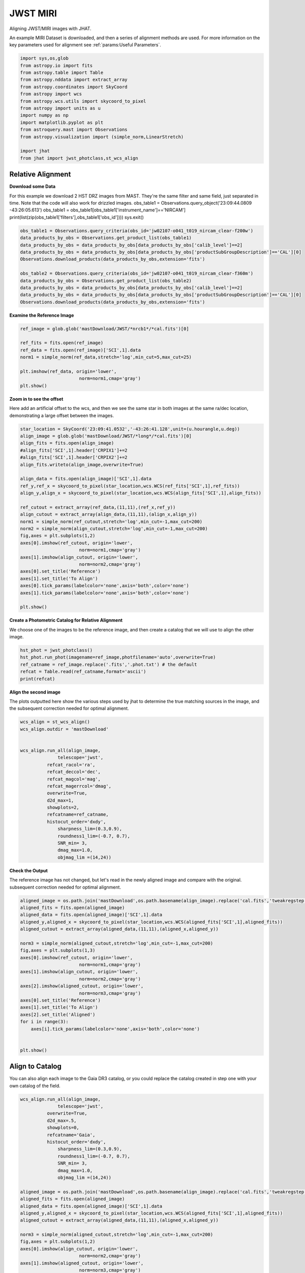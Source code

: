 
.. DO NOT EDIT.
.. THIS FILE WAS AUTOMATICALLY GENERATED BY SPHINX-GALLERY.
.. TO MAKE CHANGES, EDIT THE SOURCE PYTHON FILE:
.. "examples/plot_b_nircam.py"
.. LINE NUMBERS ARE GIVEN BELOW.

.. only:: html

    .. note::
        :class: sphx-glr-download-link-note

        Click :ref:`here <sphx_glr_download_examples_plot_b_nircam.py>`
        to download the full example code

.. rst-class:: sphx-glr-example-title

.. _sphx_glr_examples_plot_b_nircam.py:


=========
JWST MIRI
=========

Aligning JWST/MIRI images with JHAT.

.. GENERATED FROM PYTHON SOURCE LINES 10-14

An example MIRI Dataset is downloaded, and then a series of
alignment methods are used. For more information on the
key parameters used for alignment see 
:ref:`params:Useful Parameters`.

.. GENERATED FROM PYTHON SOURCE LINES 14-33

.. code-block:: default

   

    import sys,os,glob
    from astropy.io import fits
    from astropy.table import Table
    from astropy.nddata import extract_array
    from astropy.coordinates import SkyCoord
    from astropy import wcs
    from astropy.wcs.utils import skycoord_to_pixel
    from astropy import units as u
    import numpy as np
    import matplotlib.pyplot as plt
    from astroquery.mast import Observations
    from astropy.visualization import (simple_norm,LinearStretch)

    import jhat
    from jhat import jwst_photclass,st_wcs_align









.. GENERATED FROM PYTHON SOURCE LINES 34-47

------------------
Relative Alignment
------------------

**Download some Data**

For this example we download 2 HST DRZ images from MAST. They're
the same filter and same field, just separated in time. Note that 
the code will also work for drizzled images.
obs_table1 = Observations.query_object('23:09:44.0809 -43:26:05.613')
obs_table1 = obs_table1[obs_table1['instrument_name']=='NIRCAM']
print(list(zip(obs_table1['filters'],obs_table1['obs_id'])))
sys.exit()

.. GENERATED FROM PYTHON SOURCE LINES 48-60

.. code-block:: default

    obs_table1 = Observations.query_criteria(obs_id='jw02107-o041_t019_nircam_clear-f200w')
    data_products_by_obs = Observations.get_product_list(obs_table1)
    data_products_by_obs = data_products_by_obs[data_products_by_obs['calib_level']==2]
    data_products_by_obs = data_products_by_obs[data_products_by_obs['productSubGroupDescription']=='CAL'][0]
    Observations.download_products(data_products_by_obs,extension='fits')

    obs_table2 = Observations.query_criteria(obs_id='jw02107-o041_t019_nircam_clear-f360m')
    data_products_by_obs = Observations.get_product_list(obs_table2)
    data_products_by_obs = data_products_by_obs[data_products_by_obs['calib_level']==2]
    data_products_by_obs = data_products_by_obs[data_products_by_obs['productSubGroupDescription']=='CAL'][0]
    Observations.download_products(data_products_by_obs,extension='fits')





.. rst-class:: sphx-glr-script-out

 .. code-block:: none

    Downloading URL https://mast.stsci.edu/api/v0.1/Download/file?uri=mast:JWST/product/jw02107041001_02101_00001_nrcb1_cal.fits to ./mastDownload/JWST/jw02107041001_02101_00001_nrcb1/jw02107041001_02101_00001_nrcb1_cal.fits ... [Done]
    Downloading URL https://mast.stsci.edu/api/v0.1/Download/file?uri=mast:JWST/product/jw02107041001_02101_00001_nrcblong_cal.fits to ./mastDownload/JWST/jw02107041001_02101_00001_nrcblong/jw02107041001_02101_00001_nrcblong_cal.fits ... [Done]


.. raw:: html

    <div class="output_subarea output_html rendered_html output_result">
    <div><i>Table length=1</i>
    <table id="table140389066550688" class="table-striped table-bordered table-condensed">
    <thead><tr><th>Local Path</th><th>Status</th><th>Message</th><th>URL</th></tr></thead>
    <thead><tr><th>str98</th><th>str8</th><th>object</th><th>object</th></tr></thead>
    <tr><td>./mastDownload/JWST/jw02107041001_02101_00001_nrcblong/jw02107041001_02101_00001_nrcblong_cal.fits</td><td>COMPLETE</td><td>None</td><td>None</td></tr>
    </table></div>
    </div>
    <br />
    <br />

.. GENERATED FROM PYTHON SOURCE LINES 61-63

**Examine the Reference Image**


.. GENERATED FROM PYTHON SOURCE LINES 63-74

.. code-block:: default


    ref_image = glob.glob('mastDownload/JWST/*nrcb1*/*cal.fits')[0]

    ref_fits = fits.open(ref_image)
    ref_data = fits.open(ref_image)['SCI',1].data
    norm1 = simple_norm(ref_data,stretch='log',min_cut=5,max_cut=25)

    plt.imshow(ref_data, origin='lower',
                          norm=norm1,cmap='gray')
    plt.show()




.. image-sg:: /examples/images/sphx_glr_plot_b_nircam_001.png
   :alt: plot b nircam
   :srcset: /examples/images/sphx_glr_plot_b_nircam_001.png
   :class: sphx-glr-single-img





.. GENERATED FROM PYTHON SOURCE LINES 75-81

**Zoom in to see the offset**

Here add an artificial offset to the wcs, and then we see the 
same star in both images at the same ra/dec
location, demonstrating a large offset between
the images.  

.. GENERATED FROM PYTHON SOURCE LINES 81-108

.. code-block:: default

    star_location = SkyCoord('23:09:41.0532','-43:26:41.128',unit=(u.hourangle,u.deg))
    align_image = glob.glob('mastDownload/JWST/*long*/*cal.fits')[0]
    align_fits = fits.open(align_image)
    #align_fits['SCI',1].header['CRPIX1']+=2
    #align_fits['SCI',1].header['CRPIX2']+=2
    align_fits.writeto(align_image,overwrite=True)

    align_data = fits.open(align_image)['SCI',1].data
    ref_y,ref_x = skycoord_to_pixel(star_location,wcs.WCS(ref_fits['SCI',1],ref_fits))
    align_y,align_x = skycoord_to_pixel(star_location,wcs.WCS(align_fits['SCI',1],align_fits))

    ref_cutout = extract_array(ref_data,(11,11),(ref_x,ref_y))
    align_cutout = extract_array(align_data,(11,11),(align_x,align_y))
    norm1 = simple_norm(ref_cutout,stretch='log',min_cut=-1,max_cut=200)
    norm2 = simple_norm(align_cutout,stretch='log',min_cut=-1,max_cut=200)
    fig,axes = plt.subplots(1,2)
    axes[0].imshow(ref_cutout, origin='lower',
                          norm=norm1,cmap='gray')
    axes[1].imshow(align_cutout, origin='lower',
                          norm=norm2,cmap='gray')
    axes[0].set_title('Reference')
    axes[1].set_title('To Align')
    axes[0].tick_params(labelcolor='none',axis='both',color='none')
    axes[1].tick_params(labelcolor='none',axis='both',color='none')

    plt.show()




.. image-sg:: /examples/images/sphx_glr_plot_b_nircam_002.png
   :alt: Reference, To Align
   :srcset: /examples/images/sphx_glr_plot_b_nircam_002.png
   :class: sphx-glr-single-img


.. rst-class:: sphx-glr-script-out

 .. code-block:: none

    /Users/jpierel/miniconda3/envs/tweakreg/lib/python3.10/site-packages/astropy/wcs/wcs.py:725: FITSFixedWarning: 'datfix' made the change 'Set DATE-BEG to '2022-07-06T19:16:42.721' from MJD-BEG.
    Set DATE-AVG to '2022-07-06T19:17:14.932' from MJD-AVG.
    Set DATE-END to '2022-07-06T19:17:47.142' from MJD-END'.
      warnings.warn(
    /Users/jpierel/miniconda3/envs/tweakreg/lib/python3.10/site-packages/astropy/wcs/wcs.py:725: FITSFixedWarning: 'obsfix' made the change 'Set OBSGEO-L to   -72.164999 from OBSGEO-[XYZ].
    Set OBSGEO-B to   -38.353872 from OBSGEO-[XYZ].
    Set OBSGEO-H to 1740894174.999 from OBSGEO-[XYZ]'.
      warnings.warn(
    /Users/jpierel/miniconda3/envs/tweakreg/lib/python3.10/site-packages/astropy/wcs/wcs.py:725: FITSFixedWarning: 'datfix' made the change 'Set DATE-BEG to '2022-07-06T19:16:42.721' from MJD-BEG.
    Set DATE-AVG to '2022-07-06T19:17:14.932' from MJD-AVG.
    Set DATE-END to '2022-07-06T19:17:47.142' from MJD-END'.
      warnings.warn(
    /Users/jpierel/miniconda3/envs/tweakreg/lib/python3.10/site-packages/astropy/wcs/wcs.py:725: FITSFixedWarning: 'obsfix' made the change 'Set OBSGEO-L to   -72.164999 from OBSGEO-[XYZ].
    Set OBSGEO-B to   -38.353872 from OBSGEO-[XYZ].
    Set OBSGEO-H to 1740894174.999 from OBSGEO-[XYZ]'.
      warnings.warn(




.. GENERATED FROM PYTHON SOURCE LINES 109-113

**Create a Photometric Catalog for Relative Alignment**

We choose one of the images to be the reference image, and then 
create a catalog that we will use to align the other image.

.. GENERATED FROM PYTHON SOURCE LINES 113-120

.. code-block:: default


    hst_phot = jwst_photclass()
    hst_phot.run_phot(imagename=ref_image,photfilename='auto',overwrite=True)
    ref_catname = ref_image.replace('.fits','.phot.txt') # the default
    refcat = Table.read(ref_catname,format='ascii')
    print(refcat)





.. rst-class:: sphx-glr-script-out

 .. code-block:: none


    ### Doing photometry on mastDownload/JWST/jw02107041001_02101_00001_nrcb1/jw02107041001_02101_00001_nrcb1_cal.fits
    photometry catalog filename: mastDownload/JWST/jw02107041001_02101_00001_nrcb1/jw02107041001_02101_00001_nrcb1_cal.phot.txt
    /Users/jpierel/miniconda3/envs/tweakreg/lib/python3.10/site-packages/astropy/wcs/wcs.py:725: FITSFixedWarning: 'datfix' made the change 'Set DATE-BEG to '2022-07-06T19:16:42.721' from MJD-BEG.
    Set DATE-AVG to '2022-07-06T19:17:14.932' from MJD-AVG.
    Set DATE-END to '2022-07-06T19:17:47.142' from MJD-END'.
      warnings.warn(
    /Users/jpierel/miniconda3/envs/tweakreg/lib/python3.10/site-packages/astropy/wcs/wcs.py:725: FITSFixedWarning: 'obsfix' made the change 'Set OBSGEO-L to   -72.164999 from OBSGEO-[XYZ].
    Set OBSGEO-B to   -38.353872 from OBSGEO-[XYZ].
    Set OBSGEO-H to 1740894174.999 from OBSGEO-[XYZ]'.
      warnings.warn(
    Filename: mastDownload/JWST/jw02107041001_02101_00001_nrcb1/jw02107041001_02101_00001_nrcb1_cal.fits
    No.    Name      Ver    Type      Cards   Dimensions   Format
      0  PRIMARY       1 PrimaryHDU     346   ()      
      1  SCI           1 ImageHDU       112   (2048, 2048)   float32   
      2  ERR           1 ImageHDU        10   (2048, 2048)   float32   
      3  DQ            1 ImageHDU        11   (2048, 2048)   int32 (rescales to uint32)   
      4  AREA          1 ImageHDU         9   (2048, 2048)   float32   
      5  VAR_POISSON    1 ImageHDU         9   (2048, 2048)   float32   
      6  VAR_RNOISE    1 ImageHDU         9   (2048, 2048)   float32   
      7  VAR_FLAT      1 ImageHDU         9   (2048, 2048)   float32   
      8  ASDF          1 BinTableHDU     11   1R x 1C   [24755B]   
    None
    NIRCAM NRCB1 F200W CLEAR FULL NRCB1_FULL
    Finding stars --- Detector: NRCB1, Filter: F200W
    FWHM for the filter F200W: 2.141 px
    /Users/jpierel/miniconda3/envs/tweakreg/lib/python3.10/site-packages/astropy/stats/sigma_clipping.py:411: AstropyUserWarning: Input data contains invalid values (NaNs or infs), which were automatically clipped.
      warnings.warn('Input data contains invalid values (NaNs or '
    /Users/jpierel/miniconda3/envs/tweakreg/lib/python3.10/site-packages/astropy/stats/sigma_clipping.py:411: AstropyUserWarning: Input data contains invalid values (NaNs or infs), which were automatically clipped.
      warnings.warn('Input data contains invalid values (NaNs or '

    Number of sources found in the image: 4789
    -------------------------------------

    Performing aperture photometry for radius r = 3.746999979019165 px
    /Users/jpierel/miniconda3/envs/tweakreg/lib/python3.10/site-packages/jhat-0.0.3-py3.10.egg/jhat/simple_jwst_phot.py:912: RuntimeWarning: invalid value encountered in log10
      phot['magerr'] = 2.5 * np.log10(1.0 + (fluxerr/phot['aper_sum_bkgsub']))
    /Users/jpierel/miniconda3/envs/tweakreg/lib/python3.10/site-packages/astropy/units/function/logarithmic.py:47: RuntimeWarning: invalid value encountered in log10
      return dex.to(self._function_unit, np.log10(x))
    Time Elapsed: 2.4236966529861093
    4363 objects left after removing entries with NaNs in mag or dmag column
    SNR_min cut: 1697 objects left after removing entries dmag>0.36200000000000004 (SNR<3.0)
    1697 out of 4363 entries remain in photometry table
    0        462.442383
    1        643.024846
    2        936.505817
    3       1067.341194
    4       1438.193638
               ...     
    4358    1893.188953
    4359     528.113531
    4360     696.976467
    4361    1302.093134
    4362    1453.752426
    Name: x, Length: 4363, dtype: float64
    Saving mastDownload/JWST/jw02107041001_02101_00001_nrcb1/jw02107041001_02101_00001_nrcb1_cal.phot.txt
    aper_sum_3.7px annulus_median_3.7px aper_bkg_3.7px ...   x_idl      y_idl   
    -------------- -------------------- -------------- ... ---------- ----------
         32.269805             0.475609      20.978135 ...     1.3907 -31.375588
         16.500895             0.223778       9.870378 ...  17.584427 -31.308569
         31.735898             0.392856      17.328069 ... -18.547599 -31.350329
         25.304713             0.370134       16.32586 ... -13.204696 -31.346782
         22.958721             0.338181      14.916502 ...  11.290295  -31.30206
           27.7318             0.418198      18.445875 ...  -0.181089 -31.287797
         28.366078             0.415848      18.342214 ...   6.266776 -31.255011
         27.260302             0.422207      18.622692 ...  10.634555 -31.259936
         16.893226             0.196794       8.680198 ...   27.80494 -31.175293
          27.77056             0.372249      16.419135 ... -21.522837    -31.269
               ...                  ...            ... ...        ...        ...
         11.820976             0.106271       4.687384 ...  26.767531  27.475599
         15.728902             0.144374       6.368047 ...  29.003698  27.509524
         10.445102             0.010857       0.478901 ...   5.093287  27.929723
          0.777412               -99.99   -4410.357784 ...   2.462919  28.199697
          4.618647               -99.99   -4410.357784 ...  20.375472  28.617125
         15.276202             0.135039       5.956308 ...  27.465447  28.964546
         55.771023             0.242861      10.712126 ...  -1.899645  28.952451
          0.249052               -99.99   -4410.357784 ...  -2.733332  29.759634
          7.417778               -99.99   -4410.357784 ...  20.030256   29.87687
        160.159922             0.132727       5.854341 ...  -9.937287  31.082626
         13.863423             0.154423       6.811294 ...   8.547068   31.13673
    Length = 1697 rows




.. GENERATED FROM PYTHON SOURCE LINES 121-126

**Align the second image**

The plots outputted here show the various steps used by jhat to
determine the true matching sources in the image, and the
subsequent correction needed for optimal alignment.

.. GENERATED FROM PYTHON SOURCE LINES 126-149

.. code-block:: default


    wcs_align = st_wcs_align()
    wcs_align.outdir = 'mastDownload'


    wcs_align.run_all(align_image,
    		  telescope='jwst',
              refcat_racol='ra',
              refcat_deccol='dec',
              refcat_magcol='mag',
              refcat_magerrcol='dmag',
              overwrite=True,
              d2d_max=1,
              showplots=2,
              refcatname=ref_catname,
              histocut_order='dxdy',
                  sharpness_lim=(0.3,0.9),
                  roundness1_lim=(-0.7, 0.7),
                  SNR_min= 3,
                  dmag_max=1.0,
                  objmag_lim =(14,24))





.. rst-class:: sphx-glr-horizontal


    *

      .. image-sg:: /examples/images/sphx_glr_plot_b_nircam_003.png
         :alt: Initial cut: d2d_max=1, dmag_max=1.0, Nbright=None, delta_mag_lim=(None, None)
         :srcset: /examples/images/sphx_glr_plot_b_nircam_003.png
         :class: sphx-glr-multi-img

    *

      .. image-sg:: /examples/images/sphx_glr_plot_b_nircam_004.png
         :alt: dx, dx, dx, slope:0.00024414062499998179, 3-sigma cut: 124 out of 124 left mean = -0.554 px, stdev = 0.197 px
         :srcset: /examples/images/sphx_glr_plot_b_nircam_004.png
         :class: sphx-glr-multi-img

    *

      .. image-sg:: /examples/images/sphx_glr_plot_b_nircam_005.png
         :alt: dy, dy, dy, slope:-0.0002441406250000165, 3-sigma cut: 116 out of 119 left mean = -0.452 px, stdev = 0.160 px
         :srcset: /examples/images/sphx_glr_plot_b_nircam_005.png
         :class: sphx-glr-multi-img

    *

      .. image-sg:: /examples/images/sphx_glr_plot_b_nircam_006.png
         :alt: pre WCS correction, pre WCS correction, pre WCS correction, pre WCS correction, pre WCS correction, pre WCS correction, pre WCS correction, pre WCS correction, pre WCS correction, pre WCS correction, pre WCS correction, pre WCS correction
         :srcset: /examples/images/sphx_glr_plot_b_nircam_006.png
         :class: sphx-glr-multi-img

    *

      .. image-sg:: /examples/images/sphx_glr_plot_b_nircam_007.png
         :alt: after WCS correction, after WCS correction, after WCS correction, after WCS correction, after WCS correction, after WCS correction, after WCS correction, after WCS correction, after WCS correction, after WCS correction, after WCS correction, after WCS correction
         :srcset: /examples/images/sphx_glr_plot_b_nircam_007.png
         :class: sphx-glr-multi-img


.. rst-class:: sphx-glr-script-out

 .. code-block:: none


    ### Doing photometry on mastDownload/JWST/jw02107041001_02101_00001_nrcblong/jw02107041001_02101_00001_nrcblong_cal.fits
    NO photometry catalog filename
    /Users/jpierel/miniconda3/envs/tweakreg/lib/python3.10/site-packages/astropy/wcs/wcs.py:725: FITSFixedWarning: 'datfix' made the change 'Set DATE-BEG to '2022-07-06T19:16:42.721' from MJD-BEG.
    Set DATE-AVG to '2022-07-06T19:17:14.932' from MJD-AVG.
    Set DATE-END to '2022-07-06T19:17:47.142' from MJD-END'.
      warnings.warn(
    /Users/jpierel/miniconda3/envs/tweakreg/lib/python3.10/site-packages/astropy/wcs/wcs.py:725: FITSFixedWarning: 'obsfix' made the change 'Set OBSGEO-L to   -72.164999 from OBSGEO-[XYZ].
    Set OBSGEO-B to   -38.353872 from OBSGEO-[XYZ].
    Set OBSGEO-H to 1740894174.999 from OBSGEO-[XYZ]'.
      warnings.warn(
    Filename: mastDownload/JWST/jw02107041001_02101_00001_nrcblong/jw02107041001_02101_00001_nrcblong_cal.fits
    No.    Name      Ver    Type      Cards   Dimensions   Format
      0  PRIMARY       1 PrimaryHDU     346   ()      
      1  SCI           1 ImageHDU       112   (2048, 2048)   float32   
      2  ERR           1 ImageHDU        10   (2048, 2048)   float32   
      3  DQ            1 ImageHDU        11   (2048, 2048)   int32 (rescales to uint32)   
      4  AREA          1 ImageHDU         9   (2048, 2048)   float32   
      5  VAR_POISSON    1 ImageHDU         9   (2048, 2048)   float32   
      6  VAR_RNOISE    1 ImageHDU         9   (2048, 2048)   float32   
      7  VAR_FLAT      1 ImageHDU         9   (2048, 2048)   float32   
      8  ASDF          1 BinTableHDU     11   1R x 1C   [24762B]   
    None
    NIRCAM NRCBLONG F360M CLEAR FULL NRCB5_FULL
    Finding stars --- Detector: NRCBLONG, Filter: F360M
    FWHM for the filter F360M: 1.901 px
    /Users/jpierel/miniconda3/envs/tweakreg/lib/python3.10/site-packages/astropy/stats/sigma_clipping.py:411: AstropyUserWarning: Input data contains invalid values (NaNs or infs), which were automatically clipped.
      warnings.warn('Input data contains invalid values (NaNs or '
    /Users/jpierel/miniconda3/envs/tweakreg/lib/python3.10/site-packages/astropy/stats/sigma_clipping.py:411: AstropyUserWarning: Input data contains invalid values (NaNs or infs), which were automatically clipped.
      warnings.warn('Input data contains invalid values (NaNs or '

    Number of sources found in the image: 4439
    -------------------------------------

    Performing aperture photometry for radius r = 2.9230000972747803 px
    /Users/jpierel/miniconda3/envs/tweakreg/lib/python3.10/site-packages/jhat-0.0.3-py3.10.egg/jhat/simple_jwst_phot.py:912: RuntimeWarning: invalid value encountered in log10
      phot['magerr'] = 2.5 * np.log10(1.0 + (fluxerr/phot['aper_sum_bkgsub']))
    /Users/jpierel/miniconda3/envs/tweakreg/lib/python3.10/site-packages/astropy/units/function/logarithmic.py:47: RuntimeWarning: invalid value encountered in log10
      return dex.to(self._function_unit, np.log10(x))
    Time Elapsed: 2.556265685998369
    4081 objects left after removing entries with NaNs in mag or dmag column
    SNR_min cut: 3488 objects left after removing entries dmag>0.36200000000000004 (SNR<3)
    3488 out of 4081 entries remain in photometry table
    0        772.450062
    1        103.009572
    2        534.976834
    3       1656.493827
    4        411.542888
               ...     
    4076     687.800123
    4077    1896.908457
    4078    1154.119188
    4079    1168.525250
    4080     926.912297
    Name: x, Length: 4081, dtype: float64
    bbbbbbb [0.025662132311264907, 0.025280356017559603, 0.025537133892918302, 0.025226197069312405]
    347.44397520687136 -43.43020560976671 0.025662132311264907
    RA/Dec columns in reference catalog:  ra dec
    LOADING refcat mastDownload/JWST/jw02107041001_02101_00001_nrcb1/jw02107041001_02101_00001_nrcb1_cal.phot.txt
    Matching reference catalog mastDownload/JWST/jw02107041001_02101_00001_nrcb1/jw02107041001_02101_00001_nrcb1_cal.phot.txt
    image objects are in x_idl=[-64.09,64.06] and y_idl=[-64.46,63.74] range
    Keeping 1697 out of 1697 catalog objects within x=-40.0-2088 and y=-40.0-2088
    Keeping 1697  after removing NaNs from ra/dec
    ########### !!!!!!!!!!  INITIAL CUT: starting with 4081 objects
    d2d =1 CUT:
    335 left
    dmag_max =1.0 CUT:
    335 left
    SHARPNESS =(0.3, 0.9) CUT:
    314 left
    roundness1=(-0.7, 0.7) CUT:
    279 left
    objmag_lim=(14, 24) CUT:
    169 left
    # of matched objects that pass initial cuts: 169
    dx median: -0.5238764991015614
    dy median: -0.5424415336224229
    ### Doing histogram cut for dx, slope_min:-0.004883 slope_max:0.004883 slope_stepsize:0.000049
    Nfwhm=2.5, rough_cut_px_min=0.3, rough_cut_px_max=0.8, Nsigma=3.0
    ########################
    ### rotate dx versus y
    Applying rolling gaussian:
    gaussian_sigma_px=0.22, binsize=0.2, gaussian_sigma(bins)=1.0999999999999999, windowsize(bins)=7 halfwindowsize(bins)=4
    slope min: -0.0048828125, slope max: 0.0048828125, slope stepsize: slope_stepsize
    iteration 0 out of 200: slope = -0.004883
    iteration 1 out of 200: slope = -0.004834
    iteration 2 out of 200: slope = -0.004785
    iteration 3 out of 200: slope = -0.004736
    iteration 4 out of 200: slope = -0.004688
    iteration 5 out of 200: slope = -0.004639
    iteration 6 out of 200: slope = -0.004590
    iteration 7 out of 200: slope = -0.004541
    iteration 8 out of 200: slope = -0.004492
    iteration 9 out of 200: slope = -0.004443
    iteration 10 out of 200: slope = -0.004395
    iteration 11 out of 200: slope = -0.004346
    iteration 12 out of 200: slope = -0.004297
    iteration 13 out of 200: slope = -0.004248
    iteration 14 out of 200: slope = -0.004199
    iteration 15 out of 200: slope = -0.004150
    iteration 16 out of 200: slope = -0.004102
    iteration 17 out of 200: slope = -0.004053
    iteration 18 out of 200: slope = -0.004004
    iteration 19 out of 200: slope = -0.003955
    iteration 20 out of 200: slope = -0.003906
    iteration 21 out of 200: slope = -0.003857
    iteration 22 out of 200: slope = -0.003809
    iteration 23 out of 200: slope = -0.003760
    iteration 24 out of 200: slope = -0.003711
    iteration 25 out of 200: slope = -0.003662
    iteration 26 out of 200: slope = -0.003613
    iteration 27 out of 200: slope = -0.003564
    iteration 28 out of 200: slope = -0.003516
    iteration 29 out of 200: slope = -0.003467
    iteration 30 out of 200: slope = -0.003418
    iteration 31 out of 200: slope = -0.003369
    iteration 32 out of 200: slope = -0.003320
    iteration 33 out of 200: slope = -0.003271
    iteration 34 out of 200: slope = -0.003223
    iteration 35 out of 200: slope = -0.003174
    iteration 36 out of 200: slope = -0.003125
    iteration 37 out of 200: slope = -0.003076
    iteration 38 out of 200: slope = -0.003027
    iteration 39 out of 200: slope = -0.002979
    iteration 40 out of 200: slope = -0.002930
    iteration 41 out of 200: slope = -0.002881
    iteration 42 out of 200: slope = -0.002832
    iteration 43 out of 200: slope = -0.002783
    iteration 44 out of 200: slope = -0.002734
    iteration 45 out of 200: slope = -0.002686
    iteration 46 out of 200: slope = -0.002637
    iteration 47 out of 200: slope = -0.002588
    iteration 48 out of 200: slope = -0.002539
    iteration 49 out of 200: slope = -0.002490
    iteration 50 out of 200: slope = -0.002441
    iteration 51 out of 200: slope = -0.002393
    iteration 52 out of 200: slope = -0.002344
    iteration 53 out of 200: slope = -0.002295
    iteration 54 out of 200: slope = -0.002246
    iteration 55 out of 200: slope = -0.002197
    iteration 56 out of 200: slope = -0.002148
    iteration 57 out of 200: slope = -0.002100
    iteration 58 out of 200: slope = -0.002051
    iteration 59 out of 200: slope = -0.002002
    iteration 60 out of 200: slope = -0.001953
    iteration 61 out of 200: slope = -0.001904
    iteration 62 out of 200: slope = -0.001855
    iteration 63 out of 200: slope = -0.001807
    iteration 64 out of 200: slope = -0.001758
    iteration 65 out of 200: slope = -0.001709
    iteration 66 out of 200: slope = -0.001660
    iteration 67 out of 200: slope = -0.001611
    iteration 68 out of 200: slope = -0.001563
    iteration 69 out of 200: slope = -0.001514
    iteration 70 out of 200: slope = -0.001465
    iteration 71 out of 200: slope = -0.001416
    iteration 72 out of 200: slope = -0.001367
    iteration 73 out of 200: slope = -0.001318
    iteration 74 out of 200: slope = -0.001270
    iteration 75 out of 200: slope = -0.001221
    iteration 76 out of 200: slope = -0.001172
    iteration 77 out of 200: slope = -0.001123
    iteration 78 out of 200: slope = -0.001074
    iteration 79 out of 200: slope = -0.001025
    iteration 80 out of 200: slope = -0.000977
    iteration 81 out of 200: slope = -0.000928
    iteration 82 out of 200: slope = -0.000879
    iteration 83 out of 200: slope = -0.000830
    iteration 84 out of 200: slope = -0.000781
    iteration 85 out of 200: slope = -0.000732
    iteration 86 out of 200: slope = -0.000684
    iteration 87 out of 200: slope = -0.000635
    iteration 88 out of 200: slope = -0.000586
    iteration 89 out of 200: slope = -0.000537
    iteration 90 out of 200: slope = -0.000488
    iteration 91 out of 200: slope = -0.000439
    iteration 92 out of 200: slope = -0.000391
    iteration 93 out of 200: slope = -0.000342
    iteration 94 out of 200: slope = -0.000293
    iteration 95 out of 200: slope = -0.000244
    iteration 96 out of 200: slope = -0.000195
    iteration 97 out of 200: slope = -0.000146
    iteration 98 out of 200: slope = -0.000098
    iteration 99 out of 200: slope = -0.000049
    iteration 100 out of 200: slope = -0.000000
    iteration 101 out of 200: slope = 0.000049
    iteration 102 out of 200: slope = 0.000098
    iteration 103 out of 200: slope = 0.000146
    iteration 104 out of 200: slope = 0.000195
    iteration 105 out of 200: slope = 0.000244
    iteration 106 out of 200: slope = 0.000293
    iteration 107 out of 200: slope = 0.000342
    iteration 108 out of 200: slope = 0.000391
    iteration 109 out of 200: slope = 0.000439
    iteration 110 out of 200: slope = 0.000488
    iteration 111 out of 200: slope = 0.000537
    iteration 112 out of 200: slope = 0.000586
    iteration 113 out of 200: slope = 0.000635
    iteration 114 out of 200: slope = 0.000684
    iteration 115 out of 200: slope = 0.000732
    iteration 116 out of 200: slope = 0.000781
    iteration 117 out of 200: slope = 0.000830
    iteration 118 out of 200: slope = 0.000879
    iteration 119 out of 200: slope = 0.000928
    iteration 120 out of 200: slope = 0.000977
    iteration 121 out of 200: slope = 0.001025
    iteration 122 out of 200: slope = 0.001074
    iteration 123 out of 200: slope = 0.001123
    iteration 124 out of 200: slope = 0.001172
    iteration 125 out of 200: slope = 0.001221
    iteration 126 out of 200: slope = 0.001270
    iteration 127 out of 200: slope = 0.001318
    iteration 128 out of 200: slope = 0.001367
    iteration 129 out of 200: slope = 0.001416
    iteration 130 out of 200: slope = 0.001465
    iteration 131 out of 200: slope = 0.001514
    iteration 132 out of 200: slope = 0.001562
    iteration 133 out of 200: slope = 0.001611
    iteration 134 out of 200: slope = 0.001660
    iteration 135 out of 200: slope = 0.001709
    iteration 136 out of 200: slope = 0.001758
    iteration 137 out of 200: slope = 0.001807
    iteration 138 out of 200: slope = 0.001855
    iteration 139 out of 200: slope = 0.001904
    iteration 140 out of 200: slope = 0.001953
    iteration 141 out of 200: slope = 0.002002
    iteration 142 out of 200: slope = 0.002051
    iteration 143 out of 200: slope = 0.002100
    iteration 144 out of 200: slope = 0.002148
    iteration 145 out of 200: slope = 0.002197
    iteration 146 out of 200: slope = 0.002246
    iteration 147 out of 200: slope = 0.002295
    iteration 148 out of 200: slope = 0.002344
    iteration 149 out of 200: slope = 0.002393
    iteration 150 out of 200: slope = 0.002441
    iteration 151 out of 200: slope = 0.002490
    iteration 152 out of 200: slope = 0.002539
    iteration 153 out of 200: slope = 0.002588
    iteration 154 out of 200: slope = 0.002637
    iteration 155 out of 200: slope = 0.002686
    iteration 156 out of 200: slope = 0.002734
    iteration 157 out of 200: slope = 0.002783
    iteration 158 out of 200: slope = 0.002832
    iteration 159 out of 200: slope = 0.002881
    iteration 160 out of 200: slope = 0.002930
    iteration 161 out of 200: slope = 0.002979
    iteration 162 out of 200: slope = 0.003027
    iteration 163 out of 200: slope = 0.003076
    iteration 164 out of 200: slope = 0.003125
    iteration 165 out of 200: slope = 0.003174
    iteration 166 out of 200: slope = 0.003223
    iteration 167 out of 200: slope = 0.003271
    iteration 168 out of 200: slope = 0.003320
    iteration 169 out of 200: slope = 0.003369
    iteration 170 out of 200: slope = 0.003418
    iteration 171 out of 200: slope = 0.003467
    iteration 172 out of 200: slope = 0.003516
    iteration 173 out of 200: slope = 0.003564
    iteration 174 out of 200: slope = 0.003613
    iteration 175 out of 200: slope = 0.003662
    iteration 176 out of 200: slope = 0.003711
    iteration 177 out of 200: slope = 0.003760
    iteration 178 out of 200: slope = 0.003809
    iteration 179 out of 200: slope = 0.003857
    iteration 180 out of 200: slope = 0.003906
    iteration 181 out of 200: slope = 0.003955
    iteration 182 out of 200: slope = 0.004004
    iteration 183 out of 200: slope = 0.004053
    iteration 184 out of 200: slope = 0.004102
    iteration 185 out of 200: slope = 0.004150
    iteration 186 out of 200: slope = 0.004199
    iteration 187 out of 200: slope = 0.004248
    iteration 188 out of 200: slope = 0.004297
    iteration 189 out of 200: slope = 0.004346
    iteration 190 out of 200: slope = 0.004395
    iteration 191 out of 200: slope = 0.004443
    iteration 192 out of 200: slope = 0.004492
    iteration 193 out of 200: slope = 0.004541
    iteration 194 out of 200: slope = 0.004590
    iteration 195 out of 200: slope = 0.004639
    iteration 196 out of 200: slope = 0.004687
    iteration 197 out of 200: slope = 0.004736
    iteration 198 out of 200: slope = 0.004785
    iteration 199 out of 200: slope = 0.004834
            slope     intercept    maxval  index  d_bestguess  fwhm  multimax
    -4.882812e-03  5.000000e+00 35.691926     72     0.312407   2.2     False
    -4.833984e-03  4.950000e+00 35.716184     72     0.296685   2.2     False
    -4.785156e-03  4.900000e+00 36.221907     72     0.280963   2.2     False
    -4.736328e-03  4.850000e+00 37.014956     72     0.265241   2.2     False
    -4.687500e-03  4.800000e+00 37.484975     72     0.249519   2.2     False
    -4.638672e-03  4.750000e+00 37.509233     72     0.233797   2.2     False
    -4.589844e-03  4.700000e+00 37.195006     72     0.218075   2.2     False
    -4.541016e-03  4.650000e+00 37.362243     72     0.202352   2.2     False
    -4.492188e-03  4.600000e+00 38.772301     72     0.186630   2.2     False
    -4.443359e-03  4.550000e+00 38.808005     72     0.170908   2.0     False
    -4.394531e-03  4.500000e+00 39.627954     72     0.155186   2.0     False
    -4.345703e-03  4.450000e+00 39.966440     72     0.139464   2.0     False
    -4.296875e-03  4.400000e+00 41.089172     72     0.123742   2.0     False
    -4.248047e-03  4.350000e+00 40.750687     72     0.108020   2.0     False
    -4.199219e-03  4.300000e+00 40.921935     72     0.092298   2.0     False
    -4.150391e-03  4.250000e+00 41.077727     72     0.076576   2.0     False
    -4.101563e-03  4.200000e+00 41.547746     72     0.060854   2.0     False
    -4.052734e-03  4.150000e+00 41.126243     72     0.045132   2.0     False
    -4.003906e-03  4.100000e+00 41.460717     72     0.029410   2.0     False
    -3.955078e-03  4.050000e+00 41.730198     73     0.213688   2.0     False
    -3.906250e-03  4.000000e+00 41.778714     73     0.197965   2.0     False
    -3.857422e-03  3.950000e+00 42.921694     73     0.182243   2.0     False
    -3.808594e-03  3.900000e+00 43.113189     73     0.166521   2.0     False
    -3.759766e-03  3.850000e+00 43.280426     73     0.150799   2.0     False
    -3.710938e-03  3.800000e+00 43.411960     73     0.135077   1.8     False
    -3.662109e-03  3.750000e+00 43.870776     72    -0.080645   1.8     False
    -3.613281e-03  3.700000e+00 44.216454     73     0.103633   1.8     False
    -3.564453e-03  3.650000e+00 45.024959     73     0.087911   1.8     False
    -3.515625e-03  3.600000e+00 45.833464     73     0.072189   1.6     False
    -3.466797e-03  3.550000e+00 46.000701     73     0.056467   1.6     False
    -3.417969e-03  3.500000e+00 46.470720     73     0.040745   1.6     False
    -3.369141e-03  3.450000e+00 48.052027     73     0.025023   1.6     False
    -3.320313e-03  3.400000e+00 48.399314     73     0.009301   1.6     False
    -3.271484e-03  3.350000e+00 47.383858     73    -0.006422   1.6     False
    -3.222656e-03  3.300000e+00 48.228066     73    -0.022144   1.6     False
    -3.173828e-03  3.250000e+00 49.386501     73    -0.037866   1.6     False
    -3.125000e-03  3.200000e+00 49.048016     73    -0.053588   1.6     False
    -3.076172e-03  3.150000e+00 49.179550     73    -0.069310   1.6     False
    -3.027344e-03  3.100000e+00 50.322529     73    -0.085032   1.4     False
    -2.978516e-03  3.050000e+00 50.322529     73    -0.100754   1.4     False
    -2.929688e-03  3.000000e+00 50.652751     74     0.083524   1.4     False
    -2.880859e-03  2.950000e+00 50.915820     74     0.067802   1.4     False
    -2.832031e-03  2.900000e+00 51.254305     74     0.052080   1.4     False
    -2.783203e-03  2.850000e+00 51.278563     74     0.036358   1.4     False
    -2.734375e-03  2.800000e+00 52.724324     74     0.020636   1.4     False
    -2.685547e-03  2.750000e+00 53.230047     74     0.004914   1.4     False
    -2.636719e-03  2.700000e+00 53.735769     74    -0.010809   1.4     False
    -2.587891e-03  2.650000e+00 53.397284     74    -0.026531   1.4     False
    -2.539063e-03  2.600000e+00 53.577334     74    -0.042253   1.4     False
    -2.490234e-03  2.550000e+00 54.724324     74    -0.057975   1.4     False
    -2.441406e-03  2.500000e+00 56.269761     74    -0.073697   1.4     False
    -2.392578e-03  2.450000e+00 55.966979     74    -0.089419   1.4     False
    -2.343750e-03  2.400000e+00 56.592790     74    -0.105141   1.4     False
    -2.294922e-03  2.350000e+00 58.544274     74    -0.120863   1.4     False
    -2.246094e-03  2.300000e+00 59.990036     74    -0.136585   1.2     False
    -2.197266e-03  2.250000e+00 60.798540     74    -0.152307   1.2     False
    -2.148438e-03  2.200000e+00 61.375836     74    -0.168029   1.2     False
    -2.099609e-03  2.150000e+00 61.415550     74    -0.183751   1.2     False
    -2.050781e-03  2.100000e+00 62.391292     74    -0.199473   1.2     False
    -2.001953e-03  2.050000e+00 63.092521     74    -0.215196   1.2     False
    -1.953125e-03  2.000000e+00 63.224055     74    -0.230918   1.2     False
    -1.904297e-03  1.950000e+00 64.032560     74    -0.246640   1.2     False
    -1.855469e-03  1.900000e+00 63.861312     74    -0.262362   1.2     False
    -1.806641e-03  1.850000e+00 64.028549     74    -0.278084   1.2     False
    -1.757813e-03  1.800000e+00 62.777210     75    -0.093806   1.2     False
    -1.708984e-03  1.750000e+00 63.788655     75    -0.109528   1.2     False
    -1.660156e-03  1.700000e+00 64.597160     75    -0.125250   1.2     False
    -1.611328e-03  1.650000e+00 66.421121     75    -0.140972   1.2     False
    -1.562500e-03  1.600000e+00 66.588358     75    -0.156694   1.2     False
    -1.513672e-03  1.550000e+00 68.069823     75    -0.172416   1.2     False
    -1.464844e-03  1.500000e+00 69.818367     75    -0.188138   1.2     False
    -1.416016e-03  1.450000e+00 70.626871     75    -0.203860   1.2     False
    -1.367188e-03  1.400000e+00 72.319298     75    -0.219583   1.0     False
    -1.318359e-03  1.350000e+00 75.214832     75    -0.235305   1.0     False
    -1.269531e-03  1.300000e+00 76.023337     75    -0.251027   1.0     False
    -1.220703e-03  1.250000e+00 76.517614     75    -0.266749   1.0     False
    -1.171875e-03  1.200000e+00 76.334921     75    -0.282471   1.0     False
    -1.123047e-03  1.150000e+00 75.056397     75    -0.298193   1.0     False
    -1.074219e-03  1.100000e+00 75.562119     75    -0.313915   1.0     False
    -1.025391e-03  1.050000e+00 75.597822     75    -0.329637   1.0     False
    -9.765625e-04  1.000000e+00 76.450832     75    -0.345359   1.0     False
    -9.277344e-04  9.500000e-01 76.920852     75    -0.361081   1.0     False
    -8.789063e-04  9.000000e-01 77.259337     75    -0.376803   1.0     False
    -8.300781e-04  8.500000e-01 77.283595     75    -0.392525   1.0     False
    -7.812500e-04  8.000000e-01 78.466288     75    -0.408247   1.0     False
    -7.324219e-04  7.500000e-01 80.239090     75    -0.423970   1.0     False
    -6.835938e-04  7.000000e-01 80.203387     75    -0.445660   1.0     False
    -6.347656e-04  6.500000e-01 81.000806     76    -0.293152   1.0     False
    -5.859375e-04  6.000000e-01 82.525995     76    -0.340645   0.8     False
    -5.371094e-04  5.500000e-01 84.891382     76    -0.388137   0.8     False
    -4.882813e-04  5.000000e-01 86.038372     76    -0.435629   1.0     False
    -4.394531e-04  4.500000e-01 84.122591     76    -0.483122   1.0     False
    -3.906250e-04  4.000000e-01 85.473635     77    -0.330614   1.0     False
    -3.417969e-04  3.500000e-01 85.979358     77    -0.378106   1.0     False
    -2.929688e-04  3.000000e-01 86.186309     77    -0.425598   0.8     False
    -2.441406e-04  2.500000e-01 89.666993     77    -0.473091   0.8     False
    -1.953125e-04  2.000000e-01 90.682449     77    -0.520583   1.0     False
    -1.464844e-04  1.500000e-01 86.604222     77    -0.568075   1.0     False
    -9.765625e-05  1.000000e-01 88.333299     78    -0.415567   1.0     False
    -4.882813e-05  5.000000e-02 90.965765     78    -0.463060   0.8     False
    -1.734723e-17  1.776357e-14 91.682449     78    -0.510552   0.8     False
     4.882812e-05 -5.000000e-02 91.515212     78    -0.558044   0.8     False
     9.765625e-05 -1.000000e-01 91.009490     78    -0.605537   1.0     False
     1.464844e-04 -1.500000e-01 87.647947     78    -0.653029   1.0     False
     1.953125e-04 -2.000000e-01 88.046920     79    -0.500521   1.0     False
     2.441406e-04 -2.500000e-01 91.977210     79    -0.548013   0.8     False
     2.929687e-04 -3.000000e-01 91.642735     79    -0.595506   0.8     False
     3.417969e-04 -3.500000e-01 88.899150     79    -0.642998   1.0     False
     3.906250e-04 -4.000000e-01 85.951510     79    -0.690490   1.0     False
     4.394531e-04 -4.500000e-01 85.226803     80    -0.537982   1.0     False
     4.882812e-04 -5.000000e-01 85.565288     80    -0.585475   1.0     False
     5.371094e-04 -5.500000e-01 87.393260     80    -0.632967   0.8     False
     5.859375e-04 -6.000000e-01 87.186309     80    -0.680459   1.0     False
     6.347656e-04 -6.500000e-01 84.764805     80    -0.727952   1.0     False
     6.835937e-04 -7.000000e-01 83.358758     80    -0.775444   1.0     False
     7.324219e-04 -7.500000e-01 83.824767     81    -0.622936   1.0     False
     7.812500e-04 -8.000000e-01 83.956301     81    -0.670428   1.0     False
     8.300781e-04 -8.500000e-01 82.566656     81    -0.717921   1.0     False
     8.789062e-04 -9.000000e-01 83.283341     81    -0.765413   1.0     False
     9.277344e-04 -9.500000e-01 83.964323     81    -0.812905   1.0     False
     9.765625e-04 -1.000000e+00 81.824767     82    -0.660397   1.0     False
     1.025391e-03 -1.050000e+00 81.279330     82    -0.707890   1.0     False
     1.074219e-03 -1.100000e+00 78.650875     82    -0.755382   1.2     False
     1.123047e-03 -1.150000e+00 79.666331     82    -0.802874   1.0     False
     1.171875e-03 -1.200000e+00 80.960312     82    -0.850367   1.0     False
     1.220703e-03 -1.250000e+00 80.138994     83    -0.697859   1.0     False
     1.269531e-03 -1.300000e+00 79.668974     83    -0.745351   1.0     False
     1.318359e-03 -1.350000e+00 76.925389     83    -0.792843   1.2     False
     1.367187e-03 -1.400000e+00 76.495083     83    -0.840336   1.0     False
     1.416016e-03 -1.450000e+00 78.466034     83    -0.887828   1.0     False
     1.464844e-03 -1.500000e+00 75.367560     83    -0.935320   1.0     False
     1.513672e-03 -1.550000e+00 75.606203     84    -0.782813   1.0     False
     1.562500e-03 -1.600000e+00 75.702034     84    -0.830305   1.0     False
     1.611328e-03 -1.650000e+00 75.530786     84    -0.877797   1.2     False
     1.660156e-03 -1.700000e+00 75.403263     84    -0.925289   1.0     False
     1.708984e-03 -1.750000e+00 72.380206     84    -0.972782   1.0     False
     1.757812e-03 -1.800000e+00 69.779433     85    -0.820274   1.0     False
     1.806641e-03 -1.850000e+00 72.077424     85    -0.867766   1.0     False
     1.855469e-03 -1.900000e+00 72.447768     85    -0.915258   1.2     False
     1.904297e-03 -1.950000e+00 72.734147     85    -0.962751   1.0     False
     1.953125e-03 -2.000000e+00 67.962547     85    -1.010243   1.0     False
     2.001953e-03 -2.050000e+00 66.871674     86    -0.857735   1.0     False
     2.050781e-03 -2.100000e+00 67.974939     86    -0.905228   1.0     False
     2.099609e-03 -2.150000e+00 68.317435     86    -0.952720   1.2     False
     2.148437e-03 -2.200000e+00 68.225615     86    -1.000212   1.2     False
     2.197266e-03 -2.250000e+00 67.265329     86    -1.047704   1.0     False
     2.246094e-03 -2.300000e+00 64.481082     86    -1.095197   1.0     False
     2.294922e-03 -2.350000e+00 63.780020     87    -0.942689   1.2     False
     2.343750e-03 -2.400000e+00 65.042922     87    -0.990181   1.2     False
     2.392578e-03 -2.450000e+00 64.437357     87    -1.037673   1.2     False
     2.441406e-03 -2.500000e+00 62.561290     87    -1.085166   1.2     False
     2.490234e-03 -2.550000e+00 62.747995     87    -1.132658   1.2     False
     2.539062e-03 -2.600000e+00 62.509518     88    -0.980150   1.0     False
     2.587891e-03 -2.650000e+00 61.529765     88    -1.027643   1.2     False
     2.636719e-03 -2.700000e+00 60.338103     88    -1.075135   1.2     False
     2.685547e-03 -2.750000e+00 59.218794     88    -1.122627   1.2     False
     2.734375e-03 -2.800000e+00 59.613204     89    -0.970119   1.2     False
     2.783203e-03 -2.850000e+00 58.824946     89    -1.017612   1.4     False
     2.832031e-03 -2.900000e+00 59.147976     89    -1.065104   1.2     False
     2.880859e-03 -2.950000e+00 56.530966     89    -1.112596   1.2     False
     2.929687e-03 -3.000000e+00 56.239629     89    -1.160089   1.2     False
     2.978516e-03 -3.050000e+00 56.145828     90    -1.007581   1.4     False
     3.027344e-03 -3.100000e+00 55.561878     90    -1.055073   1.4     False
     3.076172e-03 -3.150000e+00 55.824946     90    -1.102565   1.4     False
     3.125000e-03 -3.200000e+00 55.606383     90    -1.150058   1.4     False
     3.173828e-03 -3.250000e+00 53.853995     90    -1.197550   1.4     False
     3.222656e-03 -3.300000e+00 53.495758     91    -1.045042   1.4     False
     3.271484e-03 -3.350000e+00 52.034541     91    -1.092534   1.4     False
     3.320312e-03 -3.400000e+00 53.489104     91    -1.140027   1.4     False
     3.369141e-03 -3.450000e+00 51.960325     91    -1.187519   1.4     False
     3.417969e-03 -3.500000e+00 50.873462     91    -1.235011   1.6     False
     3.466797e-03 -3.550000e+00 50.271909     91    -1.282504   1.6     False
     3.515625e-03 -3.600000e+00 49.747140     91    -1.329996   1.6     False
     3.564453e-03 -3.650000e+00 49.588779     92    -1.177488   1.6     False
     3.613281e-03 -3.700000e+00 48.756016     92    -1.224980   1.6     False
     3.662109e-03 -3.750000e+00 49.011651     92    -1.272473   1.6     False
     3.710937e-03 -3.800000e+00 48.383196     92    -1.319965   1.6     False
     3.759766e-03 -3.850000e+00 49.399853     92    -1.367457   1.6     False
     3.808594e-03 -3.900000e+00 46.648740     93    -1.214949   1.6     False
     3.857422e-03 -3.950000e+00 45.768829     93    -1.262442   1.8     False
     3.906250e-03 -4.000000e+00 45.748582     93    -1.309934   1.8     False
     3.955078e-03 -4.050000e+00 46.569900     93    -1.357426   1.6     False
     4.003906e-03 -4.100000e+00 45.359359     93    -1.404919   1.6     False
     4.052734e-03 -4.150000e+00 44.488937     94    -1.252411   1.8     False
     4.101562e-03 -4.200000e+00 44.011484     94    -1.299903   1.8     False
     4.150391e-03 -4.250000e+00 44.519236     95    -1.147395   1.8     False
     4.199219e-03 -4.300000e+00 44.276415     95    -1.194888   1.8     False
     4.248047e-03 -4.350000e+00 42.341167     95    -1.242380   1.8     False
     4.296875e-03 -4.400000e+00 41.756016     95    -1.289872   1.8     False
     4.345703e-03 -4.450000e+00 42.788296     95    -1.337364   1.8     False
     4.394531e-03 -4.500000e+00 43.617048     95    -1.384857   1.8     False
     4.443359e-03 -4.550000e+00 42.447663     96    -1.232349   1.8     False
     4.492187e-03 -4.600000e+00 40.770692     96    -1.279841   2.0     False
     4.541016e-03 -4.650000e+00 39.730978     96    -1.327334   2.0     False
     4.589844e-03 -4.700000e+00 41.862513     96    -1.374826   1.8     False
     4.638672e-03 -4.750000e+00 42.124634     97    -1.222318   1.8     False
     4.687500e-03 -4.800000e+00 41.554939     97    -1.269810   1.8     False
     4.736328e-03 -4.850000e+00 40.137447     97    -1.317303   2.0     False
     4.785156e-03 -4.900000e+00 37.824662     98    -1.164795   2.0     False
     4.833984e-03 -4.950000e+00 39.824662     98    -1.212287   2.0     False
    ####BEST:
       slope  intercept   maxval  index  d_bestguess  fwhm  multimax
    0.000244      -0.25 91.97721     79    -0.548013   0.8     False
    Setting rough_cut_px=1.999999999999993. limits: (0.3-0.8)
    Setting rough_cut_px=0.8

    ####################
    ### d_rotated cut (Nsigma=3.0)
    Keeping 124 out of 124, skippin 0 because of null values in columns d_rot_tmp
    median: -0.591708
    75.000000 percentile cut: max residual for cut: 0.214666
    median: -0.613571
    i:00 mean:-0.613571(0.011661) stdev:0.111852(0.008201) X2norm:0.99 Nchanged:0 Ngood:93 Nclip:31

    mean: -0.593383
    i:01 mean:-0.593383(0.014244) stdev:0.149393(0.010027) X2norm:1.00 Nchanged:18 Ngood:111 Nclip:13

    mean: -0.574064
    i:02 mean:-0.574064(0.016037) stdev:0.174208(0.011292) X2norm:1.00 Nchanged:8 Ngood:119 Nclip:5

    mean: -0.558283
    i:03 mean:-0.558283(0.017376) stdev:0.191926(0.012237) X2norm:1.00 Nchanged:4 Ngood:123 Nclip:1

    mean: -0.554180
    i:04 mean:-0.554180(0.017720) stdev:0.196530(0.012480) X2norm:1.00 Nchanged:1 Ngood:124 Nclip:0

    mean: -0.554180
    i:05 mean:-0.554180(0.017720) stdev:0.196530(0.012480) X2norm:1.00 Nchanged:0 Ngood:124 Nclip:0
    i:05 mean:-0.554180(0.017720) stdev:0.196530(0.012480) X2norm:1.00 Nchanged:0 Ngood:124 Nclip:0
    ### Doing histogram cut for dy, slope_min:-0.004883 slope_max:0.004883 slope_stepsize:0.000049
    Nfwhm=2.5, rough_cut_px_min=0.3, rough_cut_px_max=0.8, Nsigma=3.0
    ########################
    ### rotate dy versus x
    Applying rolling gaussian:
    gaussian_sigma_px=0.22, binsize=0.2, gaussian_sigma(bins)=1.0999999999999999, windowsize(bins)=7 halfwindowsize(bins)=4
    slope min: -0.0048828125, slope max: 0.0048828125, slope stepsize: slope_stepsize
    iteration 0 out of 200: slope = -0.004883
    iteration 1 out of 200: slope = -0.004834
    iteration 2 out of 200: slope = -0.004785
    iteration 3 out of 200: slope = -0.004736
    iteration 4 out of 200: slope = -0.004688
    iteration 5 out of 200: slope = -0.004639
    iteration 6 out of 200: slope = -0.004590
    iteration 7 out of 200: slope = -0.004541
    iteration 8 out of 200: slope = -0.004492
    iteration 9 out of 200: slope = -0.004443
    iteration 10 out of 200: slope = -0.004395
    iteration 11 out of 200: slope = -0.004346
    iteration 12 out of 200: slope = -0.004297
    iteration 13 out of 200: slope = -0.004248
    iteration 14 out of 200: slope = -0.004199
    iteration 15 out of 200: slope = -0.004150
    iteration 16 out of 200: slope = -0.004102
    iteration 17 out of 200: slope = -0.004053
    iteration 18 out of 200: slope = -0.004004
    iteration 19 out of 200: slope = -0.003955
    iteration 20 out of 200: slope = -0.003906
    iteration 21 out of 200: slope = -0.003857
    iteration 22 out of 200: slope = -0.003809
    iteration 23 out of 200: slope = -0.003760
    iteration 24 out of 200: slope = -0.003711
    iteration 25 out of 200: slope = -0.003662
    iteration 26 out of 200: slope = -0.003613
    iteration 27 out of 200: slope = -0.003564
    iteration 28 out of 200: slope = -0.003516
    iteration 29 out of 200: slope = -0.003467
    iteration 30 out of 200: slope = -0.003418
    iteration 31 out of 200: slope = -0.003369
    iteration 32 out of 200: slope = -0.003320
    iteration 33 out of 200: slope = -0.003271
    iteration 34 out of 200: slope = -0.003223
    iteration 35 out of 200: slope = -0.003174
    iteration 36 out of 200: slope = -0.003125
    iteration 37 out of 200: slope = -0.003076
    iteration 38 out of 200: slope = -0.003027
    iteration 39 out of 200: slope = -0.002979
    iteration 40 out of 200: slope = -0.002930
    iteration 41 out of 200: slope = -0.002881
    iteration 42 out of 200: slope = -0.002832
    iteration 43 out of 200: slope = -0.002783
    iteration 44 out of 200: slope = -0.002734
    iteration 45 out of 200: slope = -0.002686
    iteration 46 out of 200: slope = -0.002637
    iteration 47 out of 200: slope = -0.002588
    iteration 48 out of 200: slope = -0.002539
    iteration 49 out of 200: slope = -0.002490
    iteration 50 out of 200: slope = -0.002441
    iteration 51 out of 200: slope = -0.002393
    iteration 52 out of 200: slope = -0.002344
    iteration 53 out of 200: slope = -0.002295
    iteration 54 out of 200: slope = -0.002246
    iteration 55 out of 200: slope = -0.002197
    iteration 56 out of 200: slope = -0.002148
    iteration 57 out of 200: slope = -0.002100
    iteration 58 out of 200: slope = -0.002051
    iteration 59 out of 200: slope = -0.002002
    iteration 60 out of 200: slope = -0.001953
    iteration 61 out of 200: slope = -0.001904
    iteration 62 out of 200: slope = -0.001855
    iteration 63 out of 200: slope = -0.001807
    iteration 64 out of 200: slope = -0.001758
    iteration 65 out of 200: slope = -0.001709
    iteration 66 out of 200: slope = -0.001660
    iteration 67 out of 200: slope = -0.001611
    iteration 68 out of 200: slope = -0.001563
    iteration 69 out of 200: slope = -0.001514
    iteration 70 out of 200: slope = -0.001465
    iteration 71 out of 200: slope = -0.001416
    iteration 72 out of 200: slope = -0.001367
    iteration 73 out of 200: slope = -0.001318
    iteration 74 out of 200: slope = -0.001270
    iteration 75 out of 200: slope = -0.001221
    iteration 76 out of 200: slope = -0.001172
    iteration 77 out of 200: slope = -0.001123
    iteration 78 out of 200: slope = -0.001074
    iteration 79 out of 200: slope = -0.001025
    iteration 80 out of 200: slope = -0.000977
    iteration 81 out of 200: slope = -0.000928
    iteration 82 out of 200: slope = -0.000879
    iteration 83 out of 200: slope = -0.000830
    iteration 84 out of 200: slope = -0.000781
    iteration 85 out of 200: slope = -0.000732
    iteration 86 out of 200: slope = -0.000684
    iteration 87 out of 200: slope = -0.000635
    iteration 88 out of 200: slope = -0.000586
    iteration 89 out of 200: slope = -0.000537
    iteration 90 out of 200: slope = -0.000488
    iteration 91 out of 200: slope = -0.000439
    iteration 92 out of 200: slope = -0.000391
    iteration 93 out of 200: slope = -0.000342
    iteration 94 out of 200: slope = -0.000293
    iteration 95 out of 200: slope = -0.000244
    iteration 96 out of 200: slope = -0.000195
    iteration 97 out of 200: slope = -0.000146
    iteration 98 out of 200: slope = -0.000098
    iteration 99 out of 200: slope = -0.000049
    iteration 100 out of 200: slope = -0.000000
    iteration 101 out of 200: slope = 0.000049
    iteration 102 out of 200: slope = 0.000098
    iteration 103 out of 200: slope = 0.000146
    iteration 104 out of 200: slope = 0.000195
    iteration 105 out of 200: slope = 0.000244
    iteration 106 out of 200: slope = 0.000293
    iteration 107 out of 200: slope = 0.000342
    iteration 108 out of 200: slope = 0.000391
    iteration 109 out of 200: slope = 0.000439
    iteration 110 out of 200: slope = 0.000488
    iteration 111 out of 200: slope = 0.000537
    iteration 112 out of 200: slope = 0.000586
    iteration 113 out of 200: slope = 0.000635
    iteration 114 out of 200: slope = 0.000684
    iteration 115 out of 200: slope = 0.000732
    iteration 116 out of 200: slope = 0.000781
    iteration 117 out of 200: slope = 0.000830
    iteration 118 out of 200: slope = 0.000879
    iteration 119 out of 200: slope = 0.000928
    iteration 120 out of 200: slope = 0.000977
    iteration 121 out of 200: slope = 0.001025
    iteration 122 out of 200: slope = 0.001074
    iteration 123 out of 200: slope = 0.001123
    iteration 124 out of 200: slope = 0.001172
    iteration 125 out of 200: slope = 0.001221
    iteration 126 out of 200: slope = 0.001270
    iteration 127 out of 200: slope = 0.001318
    iteration 128 out of 200: slope = 0.001367
    iteration 129 out of 200: slope = 0.001416
    iteration 130 out of 200: slope = 0.001465
    iteration 131 out of 200: slope = 0.001514
    iteration 132 out of 200: slope = 0.001562
    iteration 133 out of 200: slope = 0.001611
    iteration 134 out of 200: slope = 0.001660
    iteration 135 out of 200: slope = 0.001709
    iteration 136 out of 200: slope = 0.001758
    iteration 137 out of 200: slope = 0.001807
    iteration 138 out of 200: slope = 0.001855
    iteration 139 out of 200: slope = 0.001904
    iteration 140 out of 200: slope = 0.001953
    iteration 141 out of 200: slope = 0.002002
    iteration 142 out of 200: slope = 0.002051
    iteration 143 out of 200: slope = 0.002100
    iteration 144 out of 200: slope = 0.002148
    iteration 145 out of 200: slope = 0.002197
    iteration 146 out of 200: slope = 0.002246
    iteration 147 out of 200: slope = 0.002295
    iteration 148 out of 200: slope = 0.002344
    iteration 149 out of 200: slope = 0.002393
    iteration 150 out of 200: slope = 0.002441
    iteration 151 out of 200: slope = 0.002490
    iteration 152 out of 200: slope = 0.002539
    iteration 153 out of 200: slope = 0.002588
    iteration 154 out of 200: slope = 0.002637
    iteration 155 out of 200: slope = 0.002686
    iteration 156 out of 200: slope = 0.002734
    iteration 157 out of 200: slope = 0.002783
    iteration 158 out of 200: slope = 0.002832
    iteration 159 out of 200: slope = 0.002881
    iteration 160 out of 200: slope = 0.002930
    iteration 161 out of 200: slope = 0.002979
    iteration 162 out of 200: slope = 0.003027
    iteration 163 out of 200: slope = 0.003076
    iteration 164 out of 200: slope = 0.003125
    iteration 165 out of 200: slope = 0.003174
    iteration 166 out of 200: slope = 0.003223
    iteration 167 out of 200: slope = 0.003271
    iteration 168 out of 200: slope = 0.003320
    iteration 169 out of 200: slope = 0.003369
    iteration 170 out of 200: slope = 0.003418
    iteration 171 out of 200: slope = 0.003467
    iteration 172 out of 200: slope = 0.003516
    iteration 173 out of 200: slope = 0.003564
    iteration 174 out of 200: slope = 0.003613
    iteration 175 out of 200: slope = 0.003662
    iteration 176 out of 200: slope = 0.003711
    iteration 177 out of 200: slope = 0.003760
    iteration 178 out of 200: slope = 0.003809
    iteration 179 out of 200: slope = 0.003857
    iteration 180 out of 200: slope = 0.003906
    iteration 181 out of 200: slope = 0.003955
    iteration 182 out of 200: slope = 0.004004
    iteration 183 out of 200: slope = 0.004053
    iteration 184 out of 200: slope = 0.004102
    iteration 185 out of 200: slope = 0.004150
    iteration 186 out of 200: slope = 0.004199
    iteration 187 out of 200: slope = 0.004248
    iteration 188 out of 200: slope = 0.004297
    iteration 189 out of 200: slope = 0.004346
    iteration 190 out of 200: slope = 0.004395
    iteration 191 out of 200: slope = 0.004443
    iteration 192 out of 200: slope = 0.004492
    iteration 193 out of 200: slope = 0.004541
    iteration 194 out of 200: slope = 0.004590
    iteration 195 out of 200: slope = 0.004639
    iteration 196 out of 200: slope = 0.004687
    iteration 197 out of 200: slope = 0.004736
    iteration 198 out of 200: slope = 0.004785
    iteration 199 out of 200: slope = 0.004834
            slope     intercept    maxval  index  d_bestguess  fwhm  multimax
    -4.882812e-03  5.000000e+00 25.304807     23     2.153974   1.6     False
    -4.833984e-03  4.950000e+00 25.810530     23     2.149597   1.6     False
    -4.785156e-03  4.900000e+00 26.619034     23     2.145221   1.6     False
    -4.736328e-03  4.850000e+00 27.926608     24     2.340844   1.4     False
    -4.687500e-03  4.800000e+00 27.468033     23     2.136468   1.4     False
    -4.638672e-03  4.750000e+00 28.889537     23     2.132091   1.4     False
    -4.589844e-03  4.700000e+00 29.045329     23     2.127715   1.4     False
    -4.541016e-03  4.650000e+00 27.595556     23     2.123338   1.4     False
    -4.492188e-03  4.600000e+00 26.619814     23     2.118962   1.6     False
    -4.443359e-03  4.550000e+00 26.967102     23     2.114585   1.6     False
    -4.394531e-03  4.500000e+00 27.806519     22     1.910209   1.4     False
    -4.345703e-03  4.450000e+00 28.305587     23     2.105832   1.4     False
    -4.296875e-03  4.400000e+00 28.527994     22     1.901456   1.4     False
    -4.248047e-03  4.350000e+00 28.659529     22     1.897080   1.4     False
    -4.199219e-03  4.300000e+00 29.648083     22     1.892703   1.4     False
    -4.150391e-03  4.250000e+00 29.318400     22     1.888327   1.4     False
    -4.101563e-03  4.200000e+00 30.294142     22     1.883950   1.4     False
    -4.052734e-03  4.150000e+00 30.568655     22     1.879574   1.2     False
    -4.003906e-03  4.100000e+00 29.663539     21     1.675197   1.4     False
    -3.955078e-03  4.050000e+00 29.648083     21     1.670821   1.4     False
    -3.906250e-03  4.000000e+00 29.540807     21     1.666444   1.4     False
    -3.857422e-03  3.950000e+00 29.632627     22     1.862068   1.6     False
    -3.808594e-03  3.900000e+00 31.114092     21     1.657691   1.6     False
    -3.759766e-03  3.850000e+00 31.485637     21     1.653315   1.6     False
    -3.710938e-03  3.800000e+00 31.955657     21     1.648938   1.4     False
    -3.662109e-03  3.750000e+00 30.939254     20     1.444562   1.6     False
    -3.613281e-03  3.700000e+00 31.636471     20     1.440186   1.4     False
    -3.564453e-03  3.650000e+00 31.719490     20     1.435809   1.4     False
    -3.515625e-03  3.600000e+00 31.923377     21     1.631433   1.4     False
    -3.466797e-03  3.550000e+00 33.318400     20     1.427056   1.4     False
    -3.417969e-03  3.500000e+00 33.354103     20     1.422680   1.4     False
    -3.369141e-03  3.450000e+00 33.028431     20     1.418303   1.4     False
    -3.320313e-03  3.400000e+00 31.725648     20     1.413927   2.8     False
    -3.271484e-03  3.350000e+00 32.362905     20     1.409550   1.6     False
    -3.222656e-03  3.300000e+00 32.610771     19     1.205174   1.6     False
    -3.173828e-03  3.250000e+00 33.377940     20     1.400797   1.6     False
    -3.125000e-03  3.200000e+00 33.838137     19     1.196421   1.6     False
    -3.076172e-03  3.150000e+00 36.729659     19     1.192044   1.2     False
    -3.027344e-03  3.100000e+00 35.076947     19     1.187668   1.6     False
    -2.978516e-03  3.050000e+00 35.749907     19     1.183292   1.4     False
    -2.929688e-03  3.000000e+00 35.033222     19     1.178915   2.4     False
    -2.880859e-03  2.950000e+00 35.730439     19     1.174539   2.4     False
    -2.832031e-03  2.900000e+00 35.861974     19     1.170162   2.4     False
    -2.783203e-03  2.850000e+00 35.591304     18     0.965786   2.4     False
    -2.734375e-03  2.800000e+00 37.467371     18     0.961409   2.4     False
    -2.685547e-03  2.750000e+00 38.710192     18     0.957033   2.2     False
    -2.636719e-03  2.700000e+00 40.060123     18     0.952656   2.2     False
    -2.587891e-03  2.650000e+00 40.044667     18     0.948280   2.2     False
    -2.539063e-03  2.600000e+00 38.794412     18     0.943903   2.2     False
    -2.490234e-03  2.550000e+00 37.921935     18     0.939527   2.2     False
    -2.441406e-03  2.500000e+00 39.053469     18     0.935150   2.2     False
    -2.392578e-03  2.450000e+00 39.938592     17     0.730774   2.2     False
    -2.343750e-03  2.400000e+00 40.863175     17     0.726397   2.0     False
    -2.294922e-03  2.350000e+00 42.607707     17     0.722021   2.0     False
    -2.246094e-03  2.300000e+00 43.236162     17     0.717645   2.0     False
    -2.197266e-03  2.250000e+00 43.089172     17     0.713268   1.8     False
    -2.148438e-03  2.200000e+00 44.220706     17     0.708892   1.8     False
    -2.099609e-03  2.150000e+00 42.472162     17     0.704515   2.0     False
    -2.050781e-03  2.100000e+00 43.390512     16     0.500139   1.8     False
    -2.001953e-03  2.050000e+00 44.290670     16     0.495762   1.6     False
    -1.953125e-03  2.000000e+00 47.246165     16     0.491386   1.6     False
    -1.904297e-03  1.950000e+00 47.513244     16     0.487009   1.6     False
    -1.855469e-03  1.900000e+00 47.573205     16     0.482633   1.6     False
    -1.806641e-03  1.850000e+00 46.378900     16     0.478256   1.6     False
    -1.757813e-03  1.800000e+00 46.801771     16     0.473880   1.6     False
    -1.708984e-03  1.750000e+00 49.598831     16     0.469503   1.6     False
    -1.660156e-03  1.700000e+00 49.897603     16     0.465127   1.4     False
    -1.611328e-03  1.650000e+00 49.774041     15     0.260751   1.4     False
    -1.562500e-03  1.600000e+00 52.562299     15     0.256374   1.4     False
    -1.513672e-03  1.550000e+00 53.116538     15     0.251998   1.4     False
    -1.464844e-03  1.500000e+00 54.272330     15     0.247621   1.4     False
    -1.416016e-03  1.450000e+00 56.709289     15     0.243245   1.4     False
    -1.367188e-03  1.400000e+00 56.355348     15     0.238868   1.2     False
    -1.318359e-03  1.350000e+00 56.164825     14     0.034492   1.2     False
    -1.269531e-03  1.300000e+00 57.878867     14     0.030115   1.2     False
    -1.220703e-03  1.250000e+00 59.834362     14     0.025739   1.2     False
    -1.171875e-03  1.200000e+00 60.885521     14     0.021362   1.2     False
    -1.123047e-03  1.150000e+00 64.924034     14     0.016986   1.2     False
    -1.074219e-03  1.100000e+00 67.516785     14     0.012609   1.0     False
    -1.025391e-03  1.050000e+00 69.468269     14     0.008233   1.0     False
    -9.765625e-04  1.000000e+00 68.469216     13    -0.196143   1.0     False
    -9.277344e-04  9.500000e-01 70.213749     13    -0.200520   1.0     False
    -8.789063e-04  9.000000e-01 71.603393     13    -0.204896   1.0     False
    -8.300781e-04  8.500000e-01 76.920431     13    -0.209273   1.0     False
    -7.812500e-04  8.000000e-01 79.644716     13    -0.213649   0.8     False
    -7.324219e-04  7.500000e-01 80.449210     13    -0.218026   0.8     False
    -6.835938e-04  7.000000e-01 80.242259     13    -0.222402   1.0     False
    -6.347656e-04  6.500000e-01 80.505327     13    -0.226779   1.0     False
    -5.859375e-04  6.000000e-01 81.652317     13    -0.231155   1.0     False
    -5.371094e-04  5.500000e-01 80.569299     13    -0.235532   1.0     False
    -4.882813e-04  5.000000e-01 82.540250     12    -0.439908   1.0     False
    -4.394531e-04  4.500000e-01 83.273338     12    -0.444285   1.0     False
    -3.906250e-04  4.000000e-01 86.129158     12    -0.448661   1.0     False
    -3.417969e-04  3.500000e-01 87.821584     12    -0.453038   1.0     False
    -2.929688e-04  3.000000e-01 88.893158     12    -0.457414   0.8     False
    -2.441406e-04  2.500000e-01 93.425001     12    -0.461790   0.8     False
    -1.953125e-04  2.000000e-01 92.110774     12    -0.466167   0.8     False
    -1.464844e-04  1.500000e-01 90.593439     12    -0.470543   0.8     False
    -9.765625e-05  1.000000e-01 89.446449     12    -0.474920   0.8     False
    -4.882813e-05  5.000000e-02 87.885557     12    -0.479296   1.0     False
    -1.734723e-17  1.776357e-14 86.778280     12    -0.483673   1.0     False
     4.882812e-05 -5.000000e-02 84.277349     12    -0.488049   1.0     False
     9.765625e-05 -1.000000e-01 86.052794     11    -0.692426   1.0     False
     1.464844e-04 -1.500000e-01 84.905804     11    -0.696802   1.0     False
     1.953125e-04 -2.000000e-01 86.430993     11    -0.701179   0.8     False
     2.441406e-04 -2.500000e-01 85.778280     11    -0.705555   0.8     False
     2.929687e-04 -3.000000e-01 84.969776     11    -0.709932   0.8     False
     3.417969e-04 -3.500000e-01 82.938864     11    -0.714308   0.8     False
     3.906250e-04 -4.000000e-01 81.493102     11    -0.718684   0.8     False
     4.394531e-04 -4.500000e-01 78.851835     11    -0.723061   1.0     False
     4.882812e-04 -5.000000e-01 75.617815     11    -0.727437   1.0     False
     5.371094e-04 -5.500000e-01 74.247471     11    -0.731814   1.0     False
     5.859375e-04 -6.000000e-01 70.248672     10    -0.936190   1.0     False
     6.347656e-04 -6.500000e-01 70.006018     10    -0.940567   1.0     False
     6.835937e-04 -7.000000e-01 67.512941     10    -0.944943   1.0     False
     7.324219e-04 -7.500000e-01 66.473227     10    -0.949320   1.2     False
     7.812500e-04 -8.000000e-01 65.290534     10    -0.953696   1.2     False
     8.300781e-04 -8.500000e-01 63.844772     10    -0.958073   1.2     False
     8.789062e-04 -9.000000e-01 63.717249     10    -0.962449   1.2     False
     9.277344e-04 -9.500000e-01 61.175657     10    -0.966826   1.2     False
     9.765625e-04 -1.000000e+00 59.068381     10    -0.971202   1.2     False
     1.025391e-03 -1.050000e+00 56.346125      9    -1.175578   1.4     False
     1.074219e-03 -1.100000e+00 55.274552      9    -1.194543   1.4     False
     1.123047e-03 -1.150000e+00 53.975781      9    -1.219919   1.4     False
     1.171875e-03 -1.200000e+00 53.171287      9    -1.245294   1.4     False
     1.220703e-03 -1.250000e+00 51.327079      9    -1.270670   1.4     False
     1.269531e-03 -1.300000e+00 51.278563      9    -1.296045   1.4     False
     1.318359e-03 -1.350000e+00 50.557087      9    -1.321421   1.6     False
     1.367187e-03 -1.400000e+00 48.748582      9    -1.346796   1.6     False
     1.416016e-03 -1.450000e+00 47.377037      9    -1.372171   1.6     False
     1.464844e-03 -1.500000e+00 46.998058      9    -1.397547   1.6     False
     1.513672e-03 -1.550000e+00 46.479522      9    -1.422922   1.6     False
     1.562500e-03 -1.600000e+00 46.252324      9    -1.463716   1.6     False
     1.611328e-03 -1.650000e+00 45.016324      9    -1.512241   1.8     False
     1.660156e-03 -1.700000e+00 45.223275      9    -1.560767   1.8     False
     1.708984e-03 -1.750000e+00 44.929128     10    -1.409293   1.8     False
     1.757812e-03 -1.800000e+00 43.339186     10    -1.457818   1.8     False
     1.806641e-03 -1.850000e+00 41.980454     10    -1.506344   1.8     False
     1.855469e-03 -1.900000e+00 42.091741     10    -1.554870   1.8     False
     1.904297e-03 -1.950000e+00 41.753255     10    -1.603395   1.8     False
     1.953125e-03 -2.000000e+00 41.552958     10    -1.651921   1.8     False
     2.001953e-03 -2.050000e+00 41.827472     10    -1.700447   1.8     False
     2.050781e-03 -2.100000e+00 40.680481     10    -1.748972   2.0     False
     2.099609e-03 -2.150000e+00 40.236162     10    -1.797498   2.0     False
     2.148437e-03 -2.200000e+00 39.960448     10    -1.846024   2.0     False
     2.197266e-03 -2.250000e+00 39.122653     11    -1.694549   2.0     False
     2.246094e-03 -2.300000e+00 37.486417     10    -1.943075   2.2     False
     2.294922e-03 -2.350000e+00 37.759909     11    -1.791601   2.2     False
     2.343750e-03 -2.400000e+00 38.364106     11    -1.840126   2.2     False
     2.392578e-03 -2.450000e+00 36.805857     11    -1.888652   2.2     False
     2.441406e-03 -2.500000e+00 36.614361     11    -1.937178   2.4     False
     2.490234e-03 -2.550000e+00 36.614361     11    -1.985703   2.2     False
     2.539062e-03 -2.600000e+00 37.398608     11    -2.034229   2.2     False
     2.587891e-03 -2.650000e+00 36.203102     11    -2.082755   2.2     False
     2.636719e-03 -2.700000e+00 36.975904     11    -2.131280   2.2     False
     2.685547e-03 -2.750000e+00 36.131696     11    -2.179806   1.4     False
     2.734375e-03 -2.800000e+00 35.581301     12    -2.028332   2.4     False
     2.783203e-03 -2.850000e+00 35.278519     12    -2.076858   2.4     False
     2.832031e-03 -2.900000e+00 34.944045     12    -2.125383   2.4     False
     2.880859e-03 -2.950000e+00 33.474025     12    -2.173909   2.6     False
     2.929687e-03 -3.000000e+00 34.282530     12    -2.222435   1.6     False
     2.978516e-03 -3.050000e+00 34.306788     12    -2.270960   1.4     False
     3.027344e-03 -3.100000e+00 34.609570     12    -2.319486   1.4     False
     3.076172e-03 -3.150000e+00 34.055332     12    -2.368012   1.4     False
     3.125000e-03 -3.200000e+00 34.333856     12    -2.416537   1.4     False
     3.173828e-03 -3.250000e+00 32.720857     13    -2.265063   1.4     False
     3.222656e-03 -3.300000e+00 33.226580     13    -2.313589   1.4     False
     3.271484e-03 -3.350000e+00 32.923798     13    -2.362114   1.4     False
     3.320312e-03 -3.400000e+00 32.923798     13    -2.410640   1.4     False
     3.369141e-03 -3.450000e+00 33.106491     13    -2.459166   1.2     False
     3.417969e-03 -3.500000e+00 32.277739     13    -2.507691   1.4     False
     3.466797e-03 -3.550000e+00 32.591966     13    -2.556217   1.4     False
     3.515625e-03 -3.600000e+00 31.576510     13    -2.604743   1.4     False
     3.564453e-03 -3.650000e+00 29.910985     13    -2.653268   1.6     False
     3.613281e-03 -3.700000e+00 30.130916     14    -2.501794   1.4     False
     3.662109e-03 -3.750000e+00 31.373570     14    -2.550320   1.4     False
     3.710937e-03 -3.800000e+00 31.507747     14    -2.598845   1.4     False
     3.759766e-03 -3.850000e+00 31.336499     14    -2.647371   1.4     False
     3.808594e-03 -3.900000e+00 29.919007     14    -2.695897   1.6     False
     3.857422e-03 -3.950000e+00 30.293195     14    -2.744422   1.6     False
     3.906250e-03 -4.000000e+00 29.616224     14    -2.792948   1.6     False
     3.955078e-03 -4.050000e+00 29.919007     14    -2.841474   1.6     False
     4.003906e-03 -4.100000e+00 29.253481     14    -2.890000   1.6     False
     4.052734e-03 -4.150000e+00 28.723501     14    -2.938525   1.6     False
     4.101562e-03 -4.200000e+00 28.930452     14    -2.987051   1.6     False
     4.150391e-03 -4.250000e+00 29.030294     15    -2.835577   1.4     False
     4.199219e-03 -4.300000e+00 28.707265     15    -2.884102   1.6     False
     4.248047e-03 -4.350000e+00 28.344521     15    -2.932628   1.6     False
     4.296875e-03 -4.400000e+00 28.077442     15    -2.981154   1.6     False
     4.345703e-03 -4.450000e+00 28.053184     15    -3.029679   1.6     False
     4.394531e-03 -4.500000e+00 28.188729     15    -3.078205   1.4     False
     4.443359e-03 -4.550000e+00 27.742968     15    -3.126731   1.6     False
     4.492187e-03 -4.600000e+00 27.511758     15    -3.175256   1.6     False
     4.541016e-03 -4.650000e+00 27.188729     15    -3.223782   1.8     False
     4.589844e-03 -4.700000e+00 27.658748     15    -3.272308   1.4     False
     4.638672e-03 -4.750000e+00 26.658748     16    -3.120833   1.6     False
     4.687500e-03 -4.800000e+00 27.128768     16    -3.169359   1.6     False
     4.736328e-03 -4.850000e+00 26.961531     16    -3.217885   1.8     False
     4.785156e-03 -4.900000e+00 26.372790     16    -3.266410   1.6     False
     4.833984e-03 -4.950000e+00 27.025503     16    -3.314936   1.6     False
    ####BEST:
        slope  intercept    maxval  index  d_bestguess  fwhm  multimax
    -0.000244       0.25 93.425001     12     -0.46179   0.8     False
    Setting rough_cut_px=2.0000000000000018. limits: (0.3-0.8)
    Setting rough_cut_px=0.8

    ####################
    ### d_rotated cut (Nsigma=3.0)
    Keeping 119 out of 119, skippin 0 because of null values in columns d_rot_tmp
    median: -0.459624
    75.000000 percentile cut: max residual for cut: 0.204410
    median: -0.466822
    i:00 mean:-0.466822(0.011235) stdev:0.105392(0.007900) X2norm:0.99 Nchanged:0 Ngood:89 Nclip:30

    mean: -0.458971
    i:01 mean:-0.458971(0.013892) stdev:0.146360(0.009779) X2norm:1.00 Nchanged:23 Ngood:112 Nclip:7

    mean: -0.451611
    i:02 mean:-0.451611(0.014921) stdev:0.160010(0.010505) X2norm:1.00 Nchanged:4 Ngood:116 Nclip:3

    mean: -0.451611
    i:03 mean:-0.451611(0.014921) stdev:0.160010(0.010505) X2norm:1.00 Nchanged:0 Ngood:116 Nclip:3
    i:03 mean:-0.451611(0.014921) stdev:0.160010(0.010505) X2norm:1.00 Nchanged:0 Ngood:116 Nclip:3
    mastDownload/jw02107041001_02101_00001_nrcblong_tweakregstep.fits
    Setting output directory for tweakregstep.fits file to mastDownload
    Index(['aper_sum_2.9px', 'annulus_median_2.9px', 'aper_bkg_2.9px',
           'aper_sum_bkgsub_2.9px', 'flux_err_2.9px', 'mag', 'dmag', 'x', 'y',
           'sharpness', 'roundness1', 'roundness2', 'ra', 'dec', 'x_idl', 'y_idl',
           'reffile_ra', 'reffile_dec', 'reffile_x', 'reffile_y', 'reffile_ID',
           'reffile_mag', 'reffile_dmag', 'reffile_d2d', 'dx', 'dy', 'delta_mag',
           '__weights', 'd_rot_tmp', '__tmp_residuals'],
          dtype='object')
    Index(['aper_sum_2.9px', 'annulus_median_2.9px', 'aper_bkg_2.9px',
           'aper_sum_bkgsub_2.9px', 'flux_err_2.9px', 'mag', 'dmag', 'x', 'y',
           'sharpness', 'roundness1', 'roundness2', 'ra', 'dec', 'x_idl', 'y_idl',
           'reffile_ra', 'reffile_dec', 'reffile_ID', 'reffile_mag',
           'reffile_dmag', 'delta_mag', '__weights', 'd_rot_tmp',
           '__tmp_residuals', 'reffile_x', 'reffile_y', 'dx', 'dy'],
          dtype='object')

    0



.. GENERATED FROM PYTHON SOURCE LINES 150-155

**Check the Output**

The reference image has not changed, but let's read in the newly
aligned image and compare with the original. 
subsequent correction needed for optimal alignment.

.. GENERATED FROM PYTHON SOURCE LINES 155-179

.. code-block:: default


    aligned_image = os.path.join('mastDownload',os.path.basename(align_image).replace('cal.fits','tweakregstep.fits'))
    aligned_fits = fits.open(aligned_image)
    aligned_data = fits.open(aligned_image)['SCI',1].data
    aligned_y,aligned_x = skycoord_to_pixel(star_location,wcs.WCS(aligned_fits['SCI',1],aligned_fits))
    aligned_cutout = extract_array(aligned_data,(11,11),(aligned_x,aligned_y))

    norm3 = simple_norm(aligned_cutout,stretch='log',min_cut=-1,max_cut=200)
    fig,axes = plt.subplots(1,3)
    axes[0].imshow(ref_cutout, origin='lower',
                          norm=norm1,cmap='gray')
    axes[1].imshow(align_cutout, origin='lower',
                          norm=norm2,cmap='gray')
    axes[2].imshow(aligned_cutout, origin='lower',
                          norm=norm3,cmap='gray')
    axes[0].set_title('Reference')
    axes[1].set_title('To Align')
    axes[2].set_title('Aligned')
    for i in range(3):
    	axes[i].tick_params(labelcolor='none',axis='both',color='none')


    plt.show()




.. image-sg:: /examples/images/sphx_glr_plot_b_nircam_008.png
   :alt: Reference, To Align, Aligned
   :srcset: /examples/images/sphx_glr_plot_b_nircam_008.png
   :class: sphx-glr-single-img


.. rst-class:: sphx-glr-script-out

 .. code-block:: none

    /Users/jpierel/miniconda3/envs/tweakreg/lib/python3.10/site-packages/astropy/wcs/wcs.py:725: FITSFixedWarning: 'obsfix' made the change 'Set OBSGEO-L to   -72.164999 from OBSGEO-[XYZ].
    Set OBSGEO-B to   -38.353872 from OBSGEO-[XYZ].
    Set OBSGEO-H to 1740894174.999 from OBSGEO-[XYZ]'.
      warnings.warn(




.. GENERATED FROM PYTHON SOURCE LINES 180-187

----------------
Align to Catalog
----------------

You can also align each image to the Gaia DR3 catalog, or you
could replace the catalog created in step one with your own
catalog of the field. 

.. GENERATED FROM PYTHON SOURCE LINES 188-222

.. code-block:: default



    wcs_align.run_all(align_image,
    		  telescope='jwst',
              overwrite=True,
              d2d_max=.5,
              showplots=0,
              refcatname='Gaia',
              histocut_order='dxdy',
                  sharpness_lim=(0.3,0.9),
                  roundness1_lim=(-0.7, 0.7),
                  SNR_min= 3,
                  dmag_max=1.0,
                  objmag_lim =(14,24))

    aligned_image = os.path.join('mastDownload',os.path.basename(align_image).replace('cal.fits','tweakregstep.fits'))
    aligned_fits = fits.open(aligned_image)
    aligned_data = fits.open(aligned_image)['SCI',1].data
    aligned_y,aligned_x = skycoord_to_pixel(star_location,wcs.WCS(aligned_fits['SCI',1],aligned_fits))
    aligned_cutout = extract_array(aligned_data,(11,11),(aligned_x,aligned_y))

    norm3 = simple_norm(aligned_cutout,stretch='log',min_cut=-1,max_cut=200)
    fig,axes = plt.subplots(1,2)
    axes[0].imshow(align_cutout, origin='lower',
                          norm=norm2,cmap='gray')
    axes[1].imshow(aligned_cutout, origin='lower',
                          norm=norm3,cmap='gray')
    axes[0].set_title('To Align')
    axes[1].set_title('Aligned')
    for i in range(2):
    	axes[i].tick_params(labelcolor='none',axis='both',color='none')


    plt.show()



.. rst-class:: sphx-glr-horizontal


    *

      .. image-sg:: /examples/images/sphx_glr_plot_b_nircam_009.png
         :alt: plot b nircam
         :srcset: /examples/images/sphx_glr_plot_b_nircam_009.png
         :class: sphx-glr-multi-img

    *

      .. image-sg:: /examples/images/sphx_glr_plot_b_nircam_010.png
         :alt: pre WCS correction, pre WCS correction, pre WCS correction, pre WCS correction, pre WCS correction, pre WCS correction, pre WCS correction, pre WCS correction, pre WCS correction, pre WCS correction, pre WCS correction, pre WCS correction
         :srcset: /examples/images/sphx_glr_plot_b_nircam_010.png
         :class: sphx-glr-multi-img

    *

      .. image-sg:: /examples/images/sphx_glr_plot_b_nircam_011.png
         :alt: after WCS correction, after WCS correction, after WCS correction, after WCS correction, after WCS correction, after WCS correction, after WCS correction, after WCS correction, after WCS correction, after WCS correction, after WCS correction, after WCS correction
         :srcset: /examples/images/sphx_glr_plot_b_nircam_011.png
         :class: sphx-glr-multi-img

    *

      .. image-sg:: /examples/images/sphx_glr_plot_b_nircam_012.png
         :alt: To Align, Aligned
         :srcset: /examples/images/sphx_glr_plot_b_nircam_012.png
         :class: sphx-glr-multi-img


.. rst-class:: sphx-glr-script-out

 .. code-block:: none


    ### Doing photometry on mastDownload/JWST/jw02107041001_02101_00001_nrcblong/jw02107041001_02101_00001_nrcblong_cal.fits
    NO photometry catalog filename
    /Users/jpierel/miniconda3/envs/tweakreg/lib/python3.10/site-packages/astropy/wcs/wcs.py:725: FITSFixedWarning: 'datfix' made the change 'Set DATE-BEG to '2022-07-06T19:16:42.721' from MJD-BEG.
    Set DATE-AVG to '2022-07-06T19:17:14.932' from MJD-AVG.
    Set DATE-END to '2022-07-06T19:17:47.142' from MJD-END'.
      warnings.warn(
    /Users/jpierel/miniconda3/envs/tweakreg/lib/python3.10/site-packages/astropy/wcs/wcs.py:725: FITSFixedWarning: 'obsfix' made the change 'Set OBSGEO-L to   -72.164999 from OBSGEO-[XYZ].
    Set OBSGEO-B to   -38.353872 from OBSGEO-[XYZ].
    Set OBSGEO-H to 1740894174.999 from OBSGEO-[XYZ]'.
      warnings.warn(
    Filename: mastDownload/JWST/jw02107041001_02101_00001_nrcblong/jw02107041001_02101_00001_nrcblong_cal.fits
    No.    Name      Ver    Type      Cards   Dimensions   Format
      0  PRIMARY       1 PrimaryHDU     346   ()      
      1  SCI           1 ImageHDU       112   (2048, 2048)   float32   
      2  ERR           1 ImageHDU        10   (2048, 2048)   float32   
      3  DQ            1 ImageHDU        11   (2048, 2048)   int32 (rescales to uint32)   
      4  AREA          1 ImageHDU         9   (2048, 2048)   float32   
      5  VAR_POISSON    1 ImageHDU         9   (2048, 2048)   float32   
      6  VAR_RNOISE    1 ImageHDU         9   (2048, 2048)   float32   
      7  VAR_FLAT      1 ImageHDU         9   (2048, 2048)   float32   
      8  ASDF          1 BinTableHDU     11   1R x 1C   [24762B]   
    None
    NIRCAM NRCBLONG F360M CLEAR FULL NRCB5_FULL
    Finding stars --- Detector: NRCBLONG, Filter: F360M
    FWHM for the filter F360M: 1.901 px
    /Users/jpierel/miniconda3/envs/tweakreg/lib/python3.10/site-packages/astropy/stats/sigma_clipping.py:411: AstropyUserWarning: Input data contains invalid values (NaNs or infs), which were automatically clipped.
      warnings.warn('Input data contains invalid values (NaNs or '
    /Users/jpierel/miniconda3/envs/tweakreg/lib/python3.10/site-packages/astropy/stats/sigma_clipping.py:411: AstropyUserWarning: Input data contains invalid values (NaNs or infs), which were automatically clipped.
      warnings.warn('Input data contains invalid values (NaNs or '

    Number of sources found in the image: 4439
    -------------------------------------

    Performing aperture photometry for radius r = 2.9230000972747803 px
    /Users/jpierel/miniconda3/envs/tweakreg/lib/python3.10/site-packages/jhat-0.0.3-py3.10.egg/jhat/simple_jwst_phot.py:912: RuntimeWarning: invalid value encountered in log10
      phot['magerr'] = 2.5 * np.log10(1.0 + (fluxerr/phot['aper_sum_bkgsub']))
    /Users/jpierel/miniconda3/envs/tweakreg/lib/python3.10/site-packages/astropy/units/function/logarithmic.py:47: RuntimeWarning: invalid value encountered in log10
      return dex.to(self._function_unit, np.log10(x))
    Time Elapsed: 2.467197443009354
    4081 objects left after removing entries with NaNs in mag or dmag column
    SNR_min cut: 3488 objects left after removing entries dmag>0.36200000000000004 (SNR<3)
    3488 out of 4081 entries remain in photometry table
    0        772.450062
    1        103.009572
    2        534.976834
    3       1656.493827
    4        411.542888
               ...     
    4076     687.800123
    4077    1896.908457
    4078    1154.119188
    4079    1168.525250
    4080     926.912297
    Name: x, Length: 4081, dtype: float64
    bbbbbbb [0.025662132311264907, 0.025280356017559603, 0.025537133892918302, 0.025226197069312405]
    347.44397520687136 -43.43020560976671 0.025662132311264907
    RA/Dec columns in reference catalog:  auto auto
    query:SELECT * FROM gaiadr2.gaia_source WHERE CONTAINS(POINT('ICRS',            gaiadr2.gaia_source.ra,gaiadr2.gaia_source.dec),            CIRCLE('ICRS',347.44397520687136,-43.43020560976671 ,0.051324264622529814))=1;
    INFO: Query finished. [astroquery.utils.tap.core]
    Number of stars: 30
    ### NO propoer motion correction!!!
    /Users/jpierel/miniconda3/envs/tweakreg/lib/python3.10/site-packages/pandas/core/arraylike.py:397: RuntimeWarning: invalid value encountered in sqrt
      result = getattr(ufunc, method)(*inputs, **kwargs)
    Number of stars after removing nan's: 30
    Matching reference catalog Gaia
    image objects are in x_idl=[-64.09,64.06] and y_idl=[-64.46,63.74] range
    Keeping 11 out of 30 catalog objects within x=-40.0-2088 and y=-40.0-2088
    Keeping 11  after removing NaNs from ra/dec
    ########### !!!!!!!!!!  INITIAL CUT: starting with 4081 objects
    d2d =0.5 CUT:
    19 left
    dmag_max =1.0 CUT:
    19 left
    SHARPNESS =(0.3, 0.9) CUT:
    18 left
    roundness1=(-0.7, 0.7) CUT:
    15 left
    objmag_lim=(14, 24) CUT:
    14 left
    # of matched objects that pass initial cuts: 14
    ### Doing histogram cut for dx, slope_min:-0.004883 slope_max:0.004883 slope_stepsize:0.000049
    Nfwhm=2.5, rough_cut_px_min=0.3, rough_cut_px_max=0.8, Nsigma=3.0
    ########################
    ### rotate dx versus y
    Applying rolling gaussian:
    gaussian_sigma_px=0.22, binsize=0.2, gaussian_sigma(bins)=1.0999999999999999, windowsize(bins)=7 halfwindowsize(bins)=4
    slope min: -0.0048828125, slope max: 0.0048828125, slope stepsize: slope_stepsize
    iteration 0 out of 200: slope = -0.004883
    iteration 1 out of 200: slope = -0.004834
    iteration 2 out of 200: slope = -0.004785
    iteration 3 out of 200: slope = -0.004736
    iteration 4 out of 200: slope = -0.004688
    iteration 5 out of 200: slope = -0.004639
    iteration 6 out of 200: slope = -0.004590
    iteration 7 out of 200: slope = -0.004541
    iteration 8 out of 200: slope = -0.004492
    iteration 9 out of 200: slope = -0.004443
    iteration 10 out of 200: slope = -0.004395
    iteration 11 out of 200: slope = -0.004346
    iteration 12 out of 200: slope = -0.004297
    iteration 13 out of 200: slope = -0.004248
    iteration 14 out of 200: slope = -0.004199
    iteration 15 out of 200: slope = -0.004150
    iteration 16 out of 200: slope = -0.004102
    iteration 17 out of 200: slope = -0.004053
    iteration 18 out of 200: slope = -0.004004
    iteration 19 out of 200: slope = -0.003955
    iteration 20 out of 200: slope = -0.003906
    iteration 21 out of 200: slope = -0.003857
    iteration 22 out of 200: slope = -0.003809
    iteration 23 out of 200: slope = -0.003760
    iteration 24 out of 200: slope = -0.003711
    iteration 25 out of 200: slope = -0.003662
    iteration 26 out of 200: slope = -0.003613
    iteration 27 out of 200: slope = -0.003564
    iteration 28 out of 200: slope = -0.003516
    iteration 29 out of 200: slope = -0.003467
    iteration 30 out of 200: slope = -0.003418
    iteration 31 out of 200: slope = -0.003369
    iteration 32 out of 200: slope = -0.003320
    iteration 33 out of 200: slope = -0.003271
    iteration 34 out of 200: slope = -0.003223
    iteration 35 out of 200: slope = -0.003174
    iteration 36 out of 200: slope = -0.003125
    iteration 37 out of 200: slope = -0.003076
    iteration 38 out of 200: slope = -0.003027
    iteration 39 out of 200: slope = -0.002979
    iteration 40 out of 200: slope = -0.002930
    iteration 41 out of 200: slope = -0.002881
    iteration 42 out of 200: slope = -0.002832
    iteration 43 out of 200: slope = -0.002783
    iteration 44 out of 200: slope = -0.002734
    iteration 45 out of 200: slope = -0.002686
    iteration 46 out of 200: slope = -0.002637
    iteration 47 out of 200: slope = -0.002588
    iteration 48 out of 200: slope = -0.002539
    iteration 49 out of 200: slope = -0.002490
    iteration 50 out of 200: slope = -0.002441
    iteration 51 out of 200: slope = -0.002393
    iteration 52 out of 200: slope = -0.002344
    iteration 53 out of 200: slope = -0.002295
    iteration 54 out of 200: slope = -0.002246
    iteration 55 out of 200: slope = -0.002197
    iteration 56 out of 200: slope = -0.002148
    iteration 57 out of 200: slope = -0.002100
    iteration 58 out of 200: slope = -0.002051
    iteration 59 out of 200: slope = -0.002002
    iteration 60 out of 200: slope = -0.001953
    iteration 61 out of 200: slope = -0.001904
    iteration 62 out of 200: slope = -0.001855
    iteration 63 out of 200: slope = -0.001807
    iteration 64 out of 200: slope = -0.001758
    iteration 65 out of 200: slope = -0.001709
    iteration 66 out of 200: slope = -0.001660
    iteration 67 out of 200: slope = -0.001611
    iteration 68 out of 200: slope = -0.001563
    iteration 69 out of 200: slope = -0.001514
    iteration 70 out of 200: slope = -0.001465
    iteration 71 out of 200: slope = -0.001416
    iteration 72 out of 200: slope = -0.001367
    iteration 73 out of 200: slope = -0.001318
    iteration 74 out of 200: slope = -0.001270
    iteration 75 out of 200: slope = -0.001221
    iteration 76 out of 200: slope = -0.001172
    iteration 77 out of 200: slope = -0.001123
    iteration 78 out of 200: slope = -0.001074
    iteration 79 out of 200: slope = -0.001025
    iteration 80 out of 200: slope = -0.000977
    iteration 81 out of 200: slope = -0.000928
    iteration 82 out of 200: slope = -0.000879
    iteration 83 out of 200: slope = -0.000830
    iteration 84 out of 200: slope = -0.000781
    iteration 85 out of 200: slope = -0.000732
    iteration 86 out of 200: slope = -0.000684
    iteration 87 out of 200: slope = -0.000635
    iteration 88 out of 200: slope = -0.000586
    iteration 89 out of 200: slope = -0.000537
    iteration 90 out of 200: slope = -0.000488
    iteration 91 out of 200: slope = -0.000439
    iteration 92 out of 200: slope = -0.000391
    iteration 93 out of 200: slope = -0.000342
    iteration 94 out of 200: slope = -0.000293
    iteration 95 out of 200: slope = -0.000244
    iteration 96 out of 200: slope = -0.000195
    iteration 97 out of 200: slope = -0.000146
    iteration 98 out of 200: slope = -0.000098
    iteration 99 out of 200: slope = -0.000049
    iteration 100 out of 200: slope = -0.000000
    iteration 101 out of 200: slope = 0.000049
    iteration 102 out of 200: slope = 0.000098
    iteration 103 out of 200: slope = 0.000146
    iteration 104 out of 200: slope = 0.000195
    iteration 105 out of 200: slope = 0.000244
    iteration 106 out of 200: slope = 0.000293
    iteration 107 out of 200: slope = 0.000342
    iteration 108 out of 200: slope = 0.000391
    iteration 109 out of 200: slope = 0.000439
    iteration 110 out of 200: slope = 0.000488
    iteration 111 out of 200: slope = 0.000537
    iteration 112 out of 200: slope = 0.000586
    iteration 113 out of 200: slope = 0.000635
    iteration 114 out of 200: slope = 0.000684
    iteration 115 out of 200: slope = 0.000732
    iteration 116 out of 200: slope = 0.000781
    iteration 117 out of 200: slope = 0.000830
    iteration 118 out of 200: slope = 0.000879
    iteration 119 out of 200: slope = 0.000928
    iteration 120 out of 200: slope = 0.000977
    iteration 121 out of 200: slope = 0.001025
    iteration 122 out of 200: slope = 0.001074
    iteration 123 out of 200: slope = 0.001123
    iteration 124 out of 200: slope = 0.001172
    iteration 125 out of 200: slope = 0.001221
    iteration 126 out of 200: slope = 0.001270
    iteration 127 out of 200: slope = 0.001318
    iteration 128 out of 200: slope = 0.001367
    iteration 129 out of 200: slope = 0.001416
    iteration 130 out of 200: slope = 0.001465
    iteration 131 out of 200: slope = 0.001514
    iteration 132 out of 200: slope = 0.001562
    iteration 133 out of 200: slope = 0.001611
    iteration 134 out of 200: slope = 0.001660
    iteration 135 out of 200: slope = 0.001709
    iteration 136 out of 200: slope = 0.001758
    iteration 137 out of 200: slope = 0.001807
    iteration 138 out of 200: slope = 0.001855
    iteration 139 out of 200: slope = 0.001904
    iteration 140 out of 200: slope = 0.001953
    iteration 141 out of 200: slope = 0.002002
    iteration 142 out of 200: slope = 0.002051
    iteration 143 out of 200: slope = 0.002100
    iteration 144 out of 200: slope = 0.002148
    iteration 145 out of 200: slope = 0.002197
    iteration 146 out of 200: slope = 0.002246
    iteration 147 out of 200: slope = 0.002295
    iteration 148 out of 200: slope = 0.002344
    iteration 149 out of 200: slope = 0.002393
    iteration 150 out of 200: slope = 0.002441
    iteration 151 out of 200: slope = 0.002490
    iteration 152 out of 200: slope = 0.002539
    iteration 153 out of 200: slope = 0.002588
    iteration 154 out of 200: slope = 0.002637
    iteration 155 out of 200: slope = 0.002686
    iteration 156 out of 200: slope = 0.002734
    iteration 157 out of 200: slope = 0.002783
    iteration 158 out of 200: slope = 0.002832
    iteration 159 out of 200: slope = 0.002881
    iteration 160 out of 200: slope = 0.002930
    iteration 161 out of 200: slope = 0.002979
    iteration 162 out of 200: slope = 0.003027
    iteration 163 out of 200: slope = 0.003076
    iteration 164 out of 200: slope = 0.003125
    iteration 165 out of 200: slope = 0.003174
    iteration 166 out of 200: slope = 0.003223
    iteration 167 out of 200: slope = 0.003271
    iteration 168 out of 200: slope = 0.003320
    iteration 169 out of 200: slope = 0.003369
    iteration 170 out of 200: slope = 0.003418
    iteration 171 out of 200: slope = 0.003467
    iteration 172 out of 200: slope = 0.003516
    iteration 173 out of 200: slope = 0.003564
    iteration 174 out of 200: slope = 0.003613
    iteration 175 out of 200: slope = 0.003662
    iteration 176 out of 200: slope = 0.003711
    iteration 177 out of 200: slope = 0.003760
    iteration 178 out of 200: slope = 0.003809
    iteration 179 out of 200: slope = 0.003857
    iteration 180 out of 200: slope = 0.003906
    iteration 181 out of 200: slope = 0.003955
    iteration 182 out of 200: slope = 0.004004
    iteration 183 out of 200: slope = 0.004053
    iteration 184 out of 200: slope = 0.004102
    iteration 185 out of 200: slope = 0.004150
    iteration 186 out of 200: slope = 0.004199
    iteration 187 out of 200: slope = 0.004248
    iteration 188 out of 200: slope = 0.004297
    iteration 189 out of 200: slope = 0.004346
    iteration 190 out of 200: slope = 0.004395
    iteration 191 out of 200: slope = 0.004443
    iteration 192 out of 200: slope = 0.004492
    iteration 193 out of 200: slope = 0.004541
    iteration 194 out of 200: slope = 0.004590
    iteration 195 out of 200: slope = 0.004639
    iteration 196 out of 200: slope = 0.004687
    iteration 197 out of 200: slope = 0.004736
    iteration 198 out of 200: slope = 0.004785
    iteration 199 out of 200: slope = 0.004834
            slope     intercept   maxval  index  d_bestguess  fwhm  multimax
    -4.882812e-03  5.000000e+00 3.323029      9    -4.266164   0.8     False
    -4.833984e-03  4.950000e+00 3.323029      9    -4.259090   0.8     False
    -4.785156e-03  4.900000e+00 2.984544      9    -4.252016   1.0     False
    -4.736328e-03  4.850000e+00 2.661515     40     1.955057   0.8     False
    -4.687500e-03  4.800000e+00 2.661515     40     1.962131   0.8     False
    -4.638672e-03  4.750000e+00 2.661515     40     1.969205   0.8     False
    -4.589844e-03  4.700000e+00 3.000000     40     1.976279   0.8     False
    -4.541016e-03  4.650000e+00 2.661515     40     1.983353   0.8     False
    -4.492188e-03  4.600000e+00 2.661515     40     1.990427   0.8     False
    -4.443359e-03  4.550000e+00 2.661515     40     1.997501   0.8     False
    -4.394531e-03  4.500000e+00 2.661515     40     2.004575   0.8     False
    -4.345703e-03  4.450000e+00 2.661515     40     2.011649   0.8     False
    -4.296875e-03  4.400000e+00 2.661515     40     2.018723   0.8     False
    -4.248047e-03  4.350000e+00 2.661515     39     1.825797   0.8     False
    -4.199219e-03  4.300000e+00 2.661515     39     1.832871   0.8     False
    -4.150391e-03  4.250000e+00 2.661515     39     1.839945   0.8     False
    -4.101563e-03  4.200000e+00 2.661515     39     1.847019   0.8     False
    -4.052734e-03  4.150000e+00 3.000000     39     1.854093   0.8     False
    -4.003906e-03  4.100000e+00 2.661515     39     1.861166   0.8     False
    -3.955078e-03  4.050000e+00 2.661515     39     1.868240   0.8     False
    -3.906250e-03  4.000000e+00 2.661515     39     1.875314   0.8     False
    -3.857422e-03  3.950000e+00 2.661515     39     1.882388   0.8     False
    -3.808594e-03  3.900000e+00 2.661515     39     1.889462   0.8     False
    -3.759766e-03  3.850000e+00 2.661515     39     1.896536   0.8     False
    -3.710938e-03  3.800000e+00 2.661515     38     1.703610   0.8     False
    -3.662109e-03  3.750000e+00 2.661515     38     1.710684   0.8     False
    -3.613281e-03  3.700000e+00 2.661515     38     1.717758   0.8     False
    -3.564453e-03  3.650000e+00 2.661515     38     1.724832   0.8     False
    -3.515625e-03  3.600000e+00 3.000000     38     1.731906   0.8     False
    -3.466797e-03  3.550000e+00 2.661515     38     1.738980   0.8     False
    -3.417969e-03  3.500000e+00 2.661515     38     1.746054   0.8     False
    -3.369141e-03  3.450000e+00 2.661515     38     1.753128   0.8     False
    -3.320313e-03  3.400000e+00 2.661515     38     1.760201   0.8     False
    -3.271484e-03  3.350000e+00 2.661515     38     1.767275   0.8     False
    -3.222656e-03  3.300000e+00 2.661515     38     1.774349   0.8     False
    -3.173828e-03  3.250000e+00 2.661515     37     1.581423   0.8     False
    -3.125000e-03  3.200000e+00 2.661515     37     1.588497   0.8     False
    -3.076172e-03  3.150000e+00 2.661515     37     1.595571   0.8     False
    -3.027344e-03  3.100000e+00 3.000000     37     1.602645   0.8     False
    -2.978516e-03  3.050000e+00 3.000000     37     1.609719   0.8     False
    -2.929688e-03  3.000000e+00 2.661515     37     1.616793   0.8     False
    -2.880859e-03  2.950000e+00 2.661515     37     1.623867   0.8     False
    -2.832031e-03  2.900000e+00 2.661515     37     1.630941   0.8     False
    -2.783203e-03  2.850000e+00 2.661515     37     1.638015   0.8     False
    -2.734375e-03  2.800000e+00 2.661515     37     1.645089   0.8     False
    -2.685547e-03  2.750000e+00 2.661515     37     1.652163   0.8     False
    -2.636719e-03  2.700000e+00 2.661515     36     1.459237   0.8     False
    -2.587891e-03  2.650000e+00 2.661515     36     1.466310   0.8     False
    -2.539063e-03  2.600000e+00 2.661515     36     1.473384   0.8     False
    -2.490234e-03  2.550000e+00 3.000000     36     1.480458   0.8     False
    -2.441406e-03  2.500000e+00 3.000000     36     1.487532   0.8     False
    -2.392578e-03  2.450000e+00 3.000000     36     1.494606   0.8     False
    -2.343750e-03  2.400000e+00 2.661515     36     1.501680   0.8     False
    -2.294922e-03  2.350000e+00 2.661515     36     1.508754   0.8     False
    -2.246094e-03  2.300000e+00 2.661515     36     1.515828   0.8     False
    -2.197266e-03  2.250000e+00 2.661515     36     1.522902   0.8     False
    -2.148438e-03  2.200000e+00 2.661515     36     1.529976   0.8     False
    -2.099609e-03  2.150000e+00 2.661515     35     1.337050   0.8     False
    -2.050781e-03  2.100000e+00 2.661515     35     1.336205   0.8     False
    -2.001953e-03  2.050000e+00 2.661515     35     1.325536   0.8     False
    -1.953125e-03  2.000000e+00 2.661515     35     1.314866   0.8     False
    -1.904297e-03  1.950000e+00 2.661515     35     1.304197   0.8     False
    -1.855469e-03  1.900000e+00 2.661515     35     1.293527   0.8     False
    -1.806641e-03  1.850000e+00 2.661515     35     1.282858   0.8     False
    -1.757813e-03  1.800000e+00 2.661515     35     1.272188   0.8     False
    -1.708984e-03  1.750000e+00 2.661515     35     1.261519   0.8     False
    -1.660156e-03  1.700000e+00 2.661515     35     1.250849   0.8     False
    -1.611328e-03  1.650000e+00 2.661515     35     1.240179   0.8     False
    -1.562500e-03  1.600000e+00 2.661515     35     1.229510   0.8     False
    -1.513672e-03  1.550000e+00 2.661515     35     1.218840   0.8     False
    -1.464844e-03  1.500000e+00 2.661515     35     1.208171   0.8     False
    -1.416016e-03  1.450000e+00 2.661515     35     1.197501   0.8     False
    -1.367188e-03  1.400000e+00 2.661515     35     1.186832   0.8     False
    -1.318359e-03  1.350000e+00 2.661515     35     1.176162   0.8     False
    -1.269531e-03  1.300000e+00 2.661515     35     1.165493   0.8     False
    -1.220703e-03  1.250000e+00 2.661515     35     1.154823   0.8     False
    -1.171875e-03  1.200000e+00 2.661515     35     1.144154   0.8     False
    -1.123047e-03  1.150000e+00 2.661515     35     1.133484   0.8     False
    -1.074219e-03  1.100000e+00 2.661515     35     1.122815   0.8     False
    -1.025391e-03  1.050000e+00 2.661515     35     1.112145   0.8     False
    -9.765625e-04  1.000000e+00 2.661515     35     1.101475   0.8     False
    -9.277344e-04  9.500000e-01 2.661515     35     1.090806   0.8     False
    -8.789063e-04  9.000000e-01 2.661515     35     1.080136   0.8     False
    -8.300781e-04  8.500000e-01 2.661515     35     1.069467   0.8     False
    -7.812500e-04  8.000000e-01 2.661515     35     1.058797   0.8     False
    -7.324219e-04  7.500000e-01 3.000000     35     1.048128   0.8     False
    -6.835938e-04  7.000000e-01 3.000000     35     1.037458   0.8     False
    -6.347656e-04  6.500000e-01 3.000000     35     1.026789   0.8     False
    -5.859375e-04  6.000000e-01 3.000000     35     1.016119   0.8     False
    -5.371094e-04  5.500000e-01 3.000000     35     1.005450   0.8     False
    -4.882813e-04  5.000000e-01 3.000000     35     0.994780   0.8     False
    -4.394531e-04  4.500000e-01 3.000000     35     0.984110   0.8     False
    -3.906250e-04  4.000000e-01 3.000000     35     0.973441   0.8     False
    -3.417969e-04  3.500000e-01 3.000000     35     0.962771   0.8     False
    -2.929688e-04  3.000000e-01 3.000000     35     0.952102   0.8     False
    -2.441406e-04  2.500000e-01 3.000000     35     0.941432   0.8     False
    -1.953125e-04  2.000000e-01 3.000000     35     0.930763   0.8     False
    -1.464844e-04  1.500000e-01 3.000000     35     0.920093   0.8     False
    -9.765625e-05  1.000000e-01 3.000000     35     0.909424   0.8     False
    -4.882813e-05  5.000000e-02 3.000000     35     0.898754   0.8     False
    -1.734723e-17  1.776357e-14 3.000000     35     0.888085   0.8     False
     4.882812e-05 -5.000000e-02 3.000000     35     0.877415   0.8     False
     9.765625e-05 -1.000000e-01 3.000000     35     0.866746   0.8     False
     1.464844e-04 -1.500000e-01 3.000000     35     0.856076   0.8     False
     1.953125e-04 -2.000000e-01 3.000000     35     0.845406   0.8     False
     2.441406e-04 -2.500000e-01 3.000000     35     0.834737   0.8     False
     2.929687e-04 -3.000000e-01 3.000000     35     0.824067   0.8     False
     3.417969e-04 -3.500000e-01 3.000000     35     0.813398   0.8     False
     3.906250e-04 -4.000000e-01 3.000000     35     0.802728   0.8     False
     4.394531e-04 -4.500000e-01 3.000000     35     0.792059   0.8     False
     4.882812e-04 -5.000000e-01 3.000000     35     0.781389   0.8     False
     5.371094e-04 -5.500000e-01 3.000000     35     0.770720   0.8     False
     5.859375e-04 -6.000000e-01 3.000000     35     0.760050   0.8     False
     6.347656e-04 -6.500000e-01 3.024258     35     0.749381   0.8     False
     6.835937e-04 -7.000000e-01 3.024258     35     0.738711   0.8     False
     7.324219e-04 -7.500000e-01 3.024258     35     0.728041   0.8     False
     7.812500e-04 -8.000000e-01 3.024258     35     0.717372   0.8     False
     8.300781e-04 -8.500000e-01 3.191495     35     0.706702   0.8     False
     8.789062e-04 -9.000000e-01 3.191495     35     0.696033   0.8     False
     9.277344e-04 -9.500000e-01 3.191495     35     0.685363   0.8     False
     9.765625e-04 -1.000000e+00 3.191495     35     0.674694   0.8     False
     1.025391e-03 -1.050000e+00 3.661515     35     0.664024   0.8     False
     1.074219e-03 -1.100000e+00 3.661515     35     0.653355   0.8     False
     1.123047e-03 -1.150000e+00 3.661515     35     0.642685   0.8     False
     1.171875e-03 -1.200000e+00 3.661515     35     0.632016   0.8     False
     1.220703e-03 -1.250000e+00 4.000000     35     0.621346   0.8     False
     1.269531e-03 -1.300000e+00 4.000000     35     0.610677   0.8     False
     1.318359e-03 -1.350000e+00 4.000000     35     0.600007   0.8     False
     1.367187e-03 -1.400000e+00 4.000000     35     0.589337   0.8     False
     1.416016e-03 -1.450000e+00 3.661515     35     0.578668   0.8     False
     1.464844e-03 -1.500000e+00 3.661515     35     0.567998   0.8     False
     1.513672e-03 -1.550000e+00 3.661515     35     0.557329   0.8     False
     1.562500e-03 -1.600000e+00 3.661515     35     0.546659   0.8     False
     1.611328e-03 -1.650000e+00 3.191495     35     0.535990   0.8     False
     1.660156e-03 -1.700000e+00 3.191495     35     0.525320   0.8     False
     1.708984e-03 -1.750000e+00 3.191495     35     0.514651   0.8     False
     1.757812e-03 -1.800000e+00 3.191495     35     0.503981   0.8     False
     1.806641e-03 -1.850000e+00 3.024258     35     0.493312   0.8     False
     1.855469e-03 -1.900000e+00 3.024258     35     0.482642   0.8     False
     1.904297e-03 -1.950000e+00 3.024258     35     0.471972   0.8     False
     1.953125e-03 -2.000000e+00 3.024258     35     0.461303   0.8     False
     2.001953e-03 -2.050000e+00 3.024258     35     0.450633   0.8     False
     2.050781e-03 -2.100000e+00 3.000000     35     0.439964   0.8     False
     2.099609e-03 -2.150000e+00 3.000000     35     0.429294   0.8     False
     2.148437e-03 -2.200000e+00 3.000000     35     0.418625   0.8     False
     2.197266e-03 -2.250000e+00 3.000000     35     0.407955   0.8     False
     2.246094e-03 -2.300000e+00 3.000000     35     0.397286   0.8     False
     2.294922e-03 -2.350000e+00 3.000000     35     0.386616   0.8     False
     2.343750e-03 -2.400000e+00 3.000000     35     0.375947   0.8     False
     2.392578e-03 -2.450000e+00 3.000000     35     0.365277   0.8     False
     2.441406e-03 -2.500000e+00 3.000000     35     0.354608   0.8     False
     2.490234e-03 -2.550000e+00 3.000000     35     0.343938   0.8     False
     2.539062e-03 -2.600000e+00 3.000000     35     0.333268   0.8     False
     2.587891e-03 -2.650000e+00 3.000000     35     0.322599   0.8     False
     2.636719e-03 -2.700000e+00 3.000000     35     0.311929   0.8     False
     2.685547e-03 -2.750000e+00 3.000000     35     0.301260   0.8     False
     2.734375e-03 -2.800000e+00 3.000000     35     0.290590   0.8     False
     2.783203e-03 -2.850000e+00 3.000000     35     0.279921   0.8     False
     2.832031e-03 -2.900000e+00 3.000000     35     0.269251   0.8     False
     2.880859e-03 -2.950000e+00 3.000000     35     0.258582   0.8     False
     2.929687e-03 -3.000000e+00 3.000000     35     0.247912   0.8     False
     2.978516e-03 -3.050000e+00 3.000000     35     0.237243   0.8     False
     3.027344e-03 -3.100000e+00 3.000000     35     0.226573   0.8     False
     3.076172e-03 -3.150000e+00 3.000000     35     0.215903   0.8     False
     3.125000e-03 -3.200000e+00 3.000000     35     0.205234   0.8     False
     3.173828e-03 -3.250000e+00 3.000000     35     0.194564   0.8     False
     3.222656e-03 -3.300000e+00 3.000000     35     0.183895   0.8     False
     3.271484e-03 -3.350000e+00 3.000000     35     0.173225   0.8     False
     3.320312e-03 -3.400000e+00 3.000000     35     0.162556   0.8     False
     3.369141e-03 -3.450000e+00 3.000000     35     0.151886   0.8     False
     3.417969e-03 -3.500000e+00 3.000000     35     0.141217   0.8     False
     3.466797e-03 -3.550000e+00 3.000000     35     0.130547   0.8     False
     3.515625e-03 -3.600000e+00 3.000000     35     0.119878   0.8     False
     3.564453e-03 -3.650000e+00 3.000000     35     0.109208   0.8     False
     3.613281e-03 -3.700000e+00 3.000000     35     0.098539   0.8     False
     3.662109e-03 -3.750000e+00 3.000000     35     0.087869   0.8     False
     3.710937e-03 -3.800000e+00 3.000000     35     0.077199   0.8     False
     3.759766e-03 -3.850000e+00 3.000000     35     0.066530   0.8     False
     3.808594e-03 -3.900000e+00 3.000000     35     0.055860   0.8     False
     3.857422e-03 -3.950000e+00 3.000000     35     0.045191   0.8     False
     3.906250e-03 -4.000000e+00 3.000000     35     0.034521   0.8     False
     3.955078e-03 -4.050000e+00 3.000000     35     0.023852   0.8     False
     4.003906e-03 -4.100000e+00 3.000000     35     0.013182   0.8     False
     4.052734e-03 -4.150000e+00 3.000000     35     0.002513   0.8     False
     4.101562e-03 -4.200000e+00 3.000000     35    -0.008157   0.8     False
     4.150391e-03 -4.250000e+00 3.000000     35    -0.018826   0.8     False
     4.199219e-03 -4.300000e+00 3.000000     35    -0.029496   0.8     False
     4.248047e-03 -4.350000e+00 3.000000     35    -0.040166   0.8     False
     4.296875e-03 -4.400000e+00 3.000000     35    -0.050835   0.8     False
     4.345703e-03 -4.450000e+00 3.000000     35    -0.061505   0.8     False
     4.394531e-03 -4.500000e+00 3.000000     35    -0.072174   0.8     False
     4.443359e-03 -4.550000e+00 3.000000     35    -0.082844   0.8     False
     4.492187e-03 -4.600000e+00 3.000000     35    -0.093513   0.8     False
     4.541016e-03 -4.650000e+00 3.000000     35    -0.104183   0.8     False
     4.589844e-03 -4.700000e+00 3.000000     35    -0.114852   0.8     False
     4.638672e-03 -4.750000e+00 3.000000     35    -0.125522   0.8     False
     4.687500e-03 -4.800000e+00 3.000000     35    -0.136191   0.8     False
     4.736328e-03 -4.850000e+00 3.000000     35    -0.146861   0.8     False
     4.785156e-03 -4.900000e+00 3.000000     35    -0.157530   0.8     False
     4.833984e-03 -4.950000e+00 3.000000     35    -0.168200   0.8     False
    ####BEST:
       slope  intercept  maxval  index  d_bestguess  fwhm  multimax
    0.001221      -1.25     4.0     35     0.621346   0.8     False
    Setting rough_cut_px=2.0000000000000018. limits: (0.3-0.8)
    Setting rough_cut_px=0.8

    ####################
    ### d_rotated cut (Nsigma=3.0)
    Keeping 4 out of 4, skippin 0 because of null values in columns d_rot_tmp
    median: 0.640435
    75.000000 percentile cut: max residual for cut: 0.056049
    median: 0.679705
    i:00 mean:0.679705(0.044312) stdev:0.062666(0.025583) X2norm:0.79 Nchanged:0 Ngood:3 Nclip:1

    mean: 0.623836
    i:01 mean:0.623836(0.040472) stdev:0.070100(0.024784) X2norm:1.00 Nchanged:1 Ngood:4 Nclip:0

    mean: 0.623836
    i:02 mean:0.623836(0.040472) stdev:0.070100(0.024784) X2norm:1.00 Nchanged:0 Ngood:4 Nclip:0
    i:02 mean:0.623836(0.040472) stdev:0.070100(0.024784) X2norm:1.00 Nchanged:0 Ngood:4 Nclip:0
    ### Doing histogram cut for dy, slope_min:-0.004883 slope_max:0.004883 slope_stepsize:0.000049
    Nfwhm=2.5, rough_cut_px_min=0.3, rough_cut_px_max=0.8, Nsigma=3.0
    ########################
    ### rotate dy versus x
    Applying rolling gaussian:
    gaussian_sigma_px=0.22, binsize=0.2, gaussian_sigma(bins)=1.0999999999999999, windowsize(bins)=7 halfwindowsize(bins)=4
    slope min: -0.0048828125, slope max: 0.0048828125, slope stepsize: slope_stepsize
    iteration 0 out of 200: slope = -0.004883
    iteration 1 out of 200: slope = -0.004834
    iteration 2 out of 200: slope = -0.004785
    iteration 3 out of 200: slope = -0.004736
    iteration 4 out of 200: slope = -0.004688
    iteration 5 out of 200: slope = -0.004639
    iteration 6 out of 200: slope = -0.004590
    iteration 7 out of 200: slope = -0.004541
    iteration 8 out of 200: slope = -0.004492
    iteration 9 out of 200: slope = -0.004443
    iteration 10 out of 200: slope = -0.004395
    iteration 11 out of 200: slope = -0.004346
    iteration 12 out of 200: slope = -0.004297
    iteration 13 out of 200: slope = -0.004248
    iteration 14 out of 200: slope = -0.004199
    iteration 15 out of 200: slope = -0.004150
    iteration 16 out of 200: slope = -0.004102
    iteration 17 out of 200: slope = -0.004053
    iteration 18 out of 200: slope = -0.004004
    iteration 19 out of 200: slope = -0.003955
    iteration 20 out of 200: slope = -0.003906
    iteration 21 out of 200: slope = -0.003857
    iteration 22 out of 200: slope = -0.003809
    iteration 23 out of 200: slope = -0.003760
    iteration 24 out of 200: slope = -0.003711
    iteration 25 out of 200: slope = -0.003662
    iteration 26 out of 200: slope = -0.003613
    iteration 27 out of 200: slope = -0.003564
    iteration 28 out of 200: slope = -0.003516
    iteration 29 out of 200: slope = -0.003467
    iteration 30 out of 200: slope = -0.003418
    iteration 31 out of 200: slope = -0.003369
    iteration 32 out of 200: slope = -0.003320
    iteration 33 out of 200: slope = -0.003271
    iteration 34 out of 200: slope = -0.003223
    iteration 35 out of 200: slope = -0.003174
    iteration 36 out of 200: slope = -0.003125
    iteration 37 out of 200: slope = -0.003076
    iteration 38 out of 200: slope = -0.003027
    iteration 39 out of 200: slope = -0.002979
    iteration 40 out of 200: slope = -0.002930
    iteration 41 out of 200: slope = -0.002881
    iteration 42 out of 200: slope = -0.002832
    iteration 43 out of 200: slope = -0.002783
    iteration 44 out of 200: slope = -0.002734
    iteration 45 out of 200: slope = -0.002686
    iteration 46 out of 200: slope = -0.002637
    iteration 47 out of 200: slope = -0.002588
    iteration 48 out of 200: slope = -0.002539
    iteration 49 out of 200: slope = -0.002490
    iteration 50 out of 200: slope = -0.002441
    iteration 51 out of 200: slope = -0.002393
    iteration 52 out of 200: slope = -0.002344
    iteration 53 out of 200: slope = -0.002295
    iteration 54 out of 200: slope = -0.002246
    iteration 55 out of 200: slope = -0.002197
    iteration 56 out of 200: slope = -0.002148
    iteration 57 out of 200: slope = -0.002100
    iteration 58 out of 200: slope = -0.002051
    iteration 59 out of 200: slope = -0.002002
    iteration 60 out of 200: slope = -0.001953
    iteration 61 out of 200: slope = -0.001904
    iteration 62 out of 200: slope = -0.001855
    iteration 63 out of 200: slope = -0.001807
    iteration 64 out of 200: slope = -0.001758
    iteration 65 out of 200: slope = -0.001709
    iteration 66 out of 200: slope = -0.001660
    iteration 67 out of 200: slope = -0.001611
    iteration 68 out of 200: slope = -0.001563
    iteration 69 out of 200: slope = -0.001514
    iteration 70 out of 200: slope = -0.001465
    iteration 71 out of 200: slope = -0.001416
    iteration 72 out of 200: slope = -0.001367
    iteration 73 out of 200: slope = -0.001318
    iteration 74 out of 200: slope = -0.001270
    iteration 75 out of 200: slope = -0.001221
    iteration 76 out of 200: slope = -0.001172
    iteration 77 out of 200: slope = -0.001123
    iteration 78 out of 200: slope = -0.001074
    iteration 79 out of 200: slope = -0.001025
    iteration 80 out of 200: slope = -0.000977
    iteration 81 out of 200: slope = -0.000928
    iteration 82 out of 200: slope = -0.000879
    iteration 83 out of 200: slope = -0.000830
    iteration 84 out of 200: slope = -0.000781
    iteration 85 out of 200: slope = -0.000732
    iteration 86 out of 200: slope = -0.000684
    iteration 87 out of 200: slope = -0.000635
    iteration 88 out of 200: slope = -0.000586
    iteration 89 out of 200: slope = -0.000537
    iteration 90 out of 200: slope = -0.000488
    iteration 91 out of 200: slope = -0.000439
    iteration 92 out of 200: slope = -0.000391
    iteration 93 out of 200: slope = -0.000342
    iteration 94 out of 200: slope = -0.000293
    iteration 95 out of 200: slope = -0.000244
    iteration 96 out of 200: slope = -0.000195
    iteration 97 out of 200: slope = -0.000146
    iteration 98 out of 200: slope = -0.000098
    iteration 99 out of 200: slope = -0.000049
    iteration 100 out of 200: slope = -0.000000
    iteration 101 out of 200: slope = 0.000049
    iteration 102 out of 200: slope = 0.000098
    iteration 103 out of 200: slope = 0.000146
    iteration 104 out of 200: slope = 0.000195
    iteration 105 out of 200: slope = 0.000244
    iteration 106 out of 200: slope = 0.000293
    iteration 107 out of 200: slope = 0.000342
    iteration 108 out of 200: slope = 0.000391
    iteration 109 out of 200: slope = 0.000439
    iteration 110 out of 200: slope = 0.000488
    iteration 111 out of 200: slope = 0.000537
    iteration 112 out of 200: slope = 0.000586
    iteration 113 out of 200: slope = 0.000635
    iteration 114 out of 200: slope = 0.000684
    iteration 115 out of 200: slope = 0.000732
    iteration 116 out of 200: slope = 0.000781
    iteration 117 out of 200: slope = 0.000830
    iteration 118 out of 200: slope = 0.000879
    iteration 119 out of 200: slope = 0.000928
    iteration 120 out of 200: slope = 0.000977
    iteration 121 out of 200: slope = 0.001025
    iteration 122 out of 200: slope = 0.001074
    iteration 123 out of 200: slope = 0.001123
    iteration 124 out of 200: slope = 0.001172
    iteration 125 out of 200: slope = 0.001221
    iteration 126 out of 200: slope = 0.001270
    iteration 127 out of 200: slope = 0.001318
    iteration 128 out of 200: slope = 0.001367
    iteration 129 out of 200: slope = 0.001416
    iteration 130 out of 200: slope = 0.001465
    iteration 131 out of 200: slope = 0.001514
    iteration 132 out of 200: slope = 0.001562
    iteration 133 out of 200: slope = 0.001611
    iteration 134 out of 200: slope = 0.001660
    iteration 135 out of 200: slope = 0.001709
    iteration 136 out of 200: slope = 0.001758
    iteration 137 out of 200: slope = 0.001807
    iteration 138 out of 200: slope = 0.001855
    iteration 139 out of 200: slope = 0.001904
    iteration 140 out of 200: slope = 0.001953
    iteration 141 out of 200: slope = 0.002002
    iteration 142 out of 200: slope = 0.002051
    iteration 143 out of 200: slope = 0.002100
    iteration 144 out of 200: slope = 0.002148
    iteration 145 out of 200: slope = 0.002197
    iteration 146 out of 200: slope = 0.002246
    iteration 147 out of 200: slope = 0.002295
    iteration 148 out of 200: slope = 0.002344
    iteration 149 out of 200: slope = 0.002393
    iteration 150 out of 200: slope = 0.002441
    iteration 151 out of 200: slope = 0.002490
    iteration 152 out of 200: slope = 0.002539
    iteration 153 out of 200: slope = 0.002588
    iteration 154 out of 200: slope = 0.002637
    iteration 155 out of 200: slope = 0.002686
    iteration 156 out of 200: slope = 0.002734
    iteration 157 out of 200: slope = 0.002783
    iteration 158 out of 200: slope = 0.002832
    iteration 159 out of 200: slope = 0.002881
    iteration 160 out of 200: slope = 0.002930
    iteration 161 out of 200: slope = 0.002979
    iteration 162 out of 200: slope = 0.003027
    iteration 163 out of 200: slope = 0.003076
    iteration 164 out of 200: slope = 0.003125
    iteration 165 out of 200: slope = 0.003174
    iteration 166 out of 200: slope = 0.003223
    iteration 167 out of 200: slope = 0.003271
    iteration 168 out of 200: slope = 0.003320
    iteration 169 out of 200: slope = 0.003369
    iteration 170 out of 200: slope = 0.003418
    iteration 171 out of 200: slope = 0.003467
    iteration 172 out of 200: slope = 0.003516
    iteration 173 out of 200: slope = 0.003564
    iteration 174 out of 200: slope = 0.003613
    iteration 175 out of 200: slope = 0.003662
    iteration 176 out of 200: slope = 0.003711
    iteration 177 out of 200: slope = 0.003760
    iteration 178 out of 200: slope = 0.003809
    iteration 179 out of 200: slope = 0.003857
    iteration 180 out of 200: slope = 0.003906
    iteration 181 out of 200: slope = 0.003955
    iteration 182 out of 200: slope = 0.004004
    iteration 183 out of 200: slope = 0.004053
    iteration 184 out of 200: slope = 0.004102
    iteration 185 out of 200: slope = 0.004150
    iteration 186 out of 200: slope = 0.004199
    iteration 187 out of 200: slope = 0.004248
    iteration 188 out of 200: slope = 0.004297
    iteration 189 out of 200: slope = 0.004346
    iteration 190 out of 200: slope = 0.004395
    iteration 191 out of 200: slope = 0.004443
    iteration 192 out of 200: slope = 0.004492
    iteration 193 out of 200: slope = 0.004541
    iteration 194 out of 200: slope = 0.004590
    iteration 195 out of 200: slope = 0.004639
    iteration 196 out of 200: slope = 0.004687
    iteration 197 out of 200: slope = 0.004736
    iteration 198 out of 200: slope = 0.004785
    iteration 199 out of 200: slope = 0.004834
            slope     intercept   maxval  index  d_bestguess  fwhm  multimax
    -4.882812e-03  5.000000e+00 2.323029      5    -5.210110   0.8     False
    -4.833984e-03  4.950000e+00 2.323029      5    -5.176109   0.8     False
    -4.785156e-03  4.900000e+00 2.661515      5    -5.142107   0.8     False
    -4.736328e-03  4.850000e+00 2.661515      5    -5.108106   0.8     False
    -4.687500e-03  4.800000e+00 2.661515      5    -5.074105   0.8     False
    -4.638672e-03  4.750000e+00 2.661515      5    -5.040103   0.8     False
    -4.589844e-03  4.700000e+00 2.661515      5    -5.006102   0.8     False
    -4.541016e-03  4.650000e+00 2.661515      5    -4.972101   0.8     False
    -4.492188e-03  4.600000e+00 2.661515      5    -4.938099   0.8     False
    -4.443359e-03  4.550000e+00 2.661515      5    -4.904098   0.8     False
    -4.394531e-03  4.500000e+00 2.661515      5    -4.870097   0.8     False
    -4.345703e-03  4.450000e+00 2.661515      5    -4.836096   0.8     False
    -4.296875e-03  4.400000e+00 2.661515      5    -4.802094   0.8     False
    -4.248047e-03  4.350000e+00 2.661515      5    -4.768093   0.8     False
    -4.199219e-03  4.300000e+00 2.661515      5    -4.734092   0.8     False
    -4.150391e-03  4.250000e+00 2.661515      5    -4.700090   0.8     False
    -4.101563e-03  4.200000e+00 2.661515      5    -4.666089   0.8     False
    -4.052734e-03  4.150000e+00 2.661515      5    -4.632088   0.8     False
    -4.003906e-03  4.100000e+00 2.661515      5    -4.598086   0.8     False
    -3.955078e-03  4.050000e+00 2.661515      5    -4.564085   0.8     False
    -3.906250e-03  4.000000e+00 2.661515      5    -4.530084   0.8     False
    -3.857422e-03  3.950000e+00 2.661515      5    -4.496082   0.8     False
    -3.808594e-03  3.900000e+00 2.661515      5    -4.462081   0.8     False
    -3.759766e-03  3.850000e+00 2.661515      5    -4.428080   0.8     False
    -3.710938e-03  3.800000e+00 2.661515      5    -4.394079   0.8     False
    -3.662109e-03  3.750000e+00 2.661515      5    -4.360077   0.8     False
    -3.613281e-03  3.700000e+00 2.661515      5    -4.326076   0.8     False
    -3.564453e-03  3.650000e+00 2.661515      5    -4.292075   0.8     False
    -3.515625e-03  3.600000e+00 2.661515      5    -4.258073   0.8     False
    -3.466797e-03  3.550000e+00 2.661515      5    -4.224072   0.8     False
    -3.417969e-03  3.500000e+00 2.661515      5    -4.190071   0.8     False
    -3.369141e-03  3.450000e+00 2.661515      5    -4.156069   0.8     False
    -3.320313e-03  3.400000e+00 2.661515      5    -4.122068   0.8     False
    -3.271484e-03  3.350000e+00 2.661515      5    -4.088067   0.8     False
    -3.222656e-03  3.300000e+00 2.661515      5    -4.054066   0.8     False
    -3.173828e-03  3.250000e+00 2.661515      5    -4.020064   0.8     False
    -3.125000e-03  3.200000e+00 2.661515      5    -3.986063   0.8     False
    -3.076172e-03  3.150000e+00 2.661515      5    -3.952062   0.8     False
    -3.027344e-03  3.100000e+00 2.661515      5    -3.918060   0.8     False
    -2.978516e-03  3.050000e+00 2.661515      5    -3.884059   0.8     False
    -2.929688e-03  3.000000e+00 2.661515      5    -3.850058   0.8     False
    -2.880859e-03  2.950000e+00 2.661515      5    -3.816056   0.8     False
    -2.832031e-03  2.900000e+00 2.661515      5    -3.782055   0.8     False
    -2.783203e-03  2.850000e+00 2.661515      5    -3.748054   0.8     False
    -2.734375e-03  2.800000e+00 2.661515      5    -3.714053   0.8     False
    -2.685547e-03  2.750000e+00 2.661515      5    -3.680051   0.8     False
    -2.636719e-03  2.700000e+00 2.661515      5    -3.646050   0.8     False
    -2.587891e-03  2.650000e+00 2.661515      5    -3.612049   0.8     False
    -2.539063e-03  2.600000e+00 2.661515      5    -3.578047   0.8     False
    -2.490234e-03  2.550000e+00 2.661515      5    -3.544046   0.8     False
    -2.441406e-03  2.500000e+00 2.661515      5    -3.510045   0.8     False
    -2.392578e-03  2.450000e+00 2.661515      5    -3.476043   0.8     False
    -2.343750e-03  2.400000e+00 2.661515      5    -3.442042   0.8     False
    -2.294922e-03  2.350000e+00 2.661515      5    -3.408041   0.8     False
    -2.246094e-03  2.300000e+00 2.661515      5    -3.374039   0.8     False
    -2.197266e-03  2.250000e+00 2.661515      5    -3.340038   0.8     False
    -2.148438e-03  2.200000e+00 2.661515      4    -3.506037   0.8     False
    -2.099609e-03  2.150000e+00 2.661515      4    -3.472036   0.8     False
    -2.050781e-03  2.100000e+00 2.661515      4    -3.438034   0.8     False
    -2.001953e-03  2.050000e+00 3.000000      4    -3.404033   0.8     False
    -1.953125e-03  2.000000e+00 3.000000      4    -3.370032   0.8     False
    -1.904297e-03  1.950000e+00 3.000000      4    -3.336030   0.8     False
    -1.855469e-03  1.900000e+00 3.000000      4    -3.302029   0.8     False
    -1.806641e-03  1.850000e+00 3.000000      4    -3.268028   0.8     False
    -1.757813e-03  1.800000e+00 3.000000      4    -3.234026   0.8     False
    -1.708984e-03  1.750000e+00 3.000000      4    -3.200025   0.8     False
    -1.660156e-03  1.700000e+00 3.000000      4    -3.166024   0.8     False
    -1.611328e-03  1.650000e+00 3.000000      4    -3.132023   0.8     False
    -1.562500e-03  1.600000e+00 3.000000      4    -3.098021   0.8     False
    -1.513672e-03  1.550000e+00 3.000000      4    -3.064020   0.8     False
    -1.464844e-03  1.500000e+00 3.000000      4    -3.030019   0.8     False
    -1.416016e-03  1.450000e+00 3.000000      4    -2.996017   0.8     False
    -1.367188e-03  1.400000e+00 3.000000      4    -2.962016   0.8     False
    -1.318359e-03  1.350000e+00 3.000000      4    -2.928015   0.8     False
    -1.269531e-03  1.300000e+00 3.000000      4    -2.894013   0.8     False
    -1.220703e-03  1.250000e+00 3.000000      4    -2.860012   0.8     False
    -1.171875e-03  1.200000e+00 3.000000      4    -2.826011   0.8     False
    -1.123047e-03  1.150000e+00 3.000000      4    -2.792010   0.8     False
    -1.074219e-03  1.100000e+00 3.000000      4    -2.758008   0.8     False
    -1.025391e-03  1.050000e+00 3.000000      4    -2.724007   0.8     False
    -9.765625e-04  1.000000e+00 3.000000      4    -2.690006   0.8     False
    -9.277344e-04  9.500000e-01 3.000000      4    -2.656004   0.8     False
    -8.789063e-04  9.000000e-01 3.000000      4    -2.622003   0.8     False
    -8.300781e-04  8.500000e-01 3.000000      4    -2.588002   0.8     False
    -7.812500e-04  8.000000e-01 3.000000      4    -2.554000   0.8     False
    -7.324219e-04  7.500000e-01 3.000000      4    -2.519999   0.8     False
    -6.835938e-04  7.000000e-01 3.000000      4    -2.485998   0.8     False
    -6.347656e-04  6.500000e-01 3.000000      4    -2.451996   0.8     False
    -5.859375e-04  6.000000e-01 3.000000      4    -2.417995   0.8     False
    -5.371094e-04  5.500000e-01 3.000000      4    -2.383994   0.8     False
    -4.882813e-04  5.000000e-01 3.000000      4    -2.349993   0.8     False
    -4.394531e-04  4.500000e-01 3.000000      4    -2.315991   0.8     False
    -3.906250e-04  4.000000e-01 3.000000      4    -2.281990   0.8     False
    -3.417969e-04  3.500000e-01 3.024258      4    -2.247989   0.8     False
    -2.929688e-04  3.000000e-01 3.024258      4    -2.213987   0.8     False
    -2.441406e-04  2.500000e-01 3.024258      4    -2.179986   0.8     False
    -1.953125e-04  2.000000e-01 3.024258      4    -2.145985   0.8     False
    -1.464844e-04  1.500000e-01 3.024258      4    -2.111983   0.8     False
    -9.765625e-05  1.000000e-01 3.024258      4    -2.077982   0.8     False
    -4.882813e-05  5.000000e-02 3.191495      4    -2.043981   0.8     False
    -1.734723e-17  1.776357e-14 3.191495      4    -2.009980   0.8     False
     4.882812e-05 -5.000000e-02 3.191495      4    -1.975978   0.8     False
     9.765625e-05 -1.000000e-01 3.191495      4    -1.941977   0.8     False
     1.464844e-04 -1.500000e-01 3.191495      4    -1.907976   0.8     False
     1.953125e-04 -2.000000e-01 3.191495      4    -1.873974   0.8     False
     2.441406e-04 -2.500000e-01 3.661515      4    -1.839973   0.8     False
     2.929687e-04 -3.000000e-01 3.661515      4    -1.805972   0.8     False
     3.417969e-04 -3.500000e-01 3.661515      4    -1.771970   0.8     False
     3.906250e-04 -4.000000e-01 3.661515      4    -1.737969   0.8     False
     4.394531e-04 -4.500000e-01 3.661515      4    -1.703968   0.8     False
     4.882812e-04 -5.000000e-01 3.661515      4    -1.672801   0.8     False
     5.371094e-04 -5.500000e-01 4.000000      4    -1.642504   0.8     False
     5.859375e-04 -6.000000e-01 4.000000      4    -1.612207   0.8     False
     6.347656e-04 -6.500000e-01 4.000000      4    -1.581910   0.8     False
     6.835937e-04 -7.000000e-01 4.000000      4    -1.551612   0.8     False
     7.324219e-04 -7.500000e-01 4.000000      4    -1.521315   0.8     False
     7.812500e-04 -8.000000e-01 4.000000      4    -1.491018   0.8     False
     8.300781e-04 -8.500000e-01 4.000000      4    -1.460720   0.8     False
     8.789062e-04 -9.000000e-01 4.000000      4    -1.444205   0.8     False
     9.277344e-04 -9.500000e-01 4.000000      4    -1.443972   0.8     False
     9.765625e-04 -1.000000e+00 3.661515      4    -1.443739   0.8     False
     1.025391e-03 -1.050000e+00 3.661515      4    -1.443506   0.8     False
     1.074219e-03 -1.100000e+00 3.661515      4    -1.443273   0.8     False
     1.123047e-03 -1.150000e+00 3.323029      4    -1.443040   1.0      True
     1.171875e-03 -1.200000e+00 3.323029      4    -1.442807   1.0      True
     1.220703e-03 -1.250000e+00 3.661515      5    -1.242573   0.8     False
     1.269531e-03 -1.300000e+00 3.323029      5    -1.242340   0.8     False
     1.318359e-03 -1.350000e+00 3.323029      5    -1.242107   0.8     False
     1.367187e-03 -1.400000e+00 3.323029      5    -1.241874   0.8     False
     1.416016e-03 -1.450000e+00 2.984544      5    -1.241641   1.0     False
     1.464844e-03 -1.500000e+00 2.984544      5    -1.241408   1.0     False
     1.513672e-03 -1.550000e+00 3.191495      6    -1.041175   0.8     False
     1.562500e-03 -1.600000e+00 2.853010      6    -1.040941   0.8     False
     1.611328e-03 -1.650000e+00 2.853010      6    -1.040708   0.8     False
     1.660156e-03 -1.700000e+00 2.853010      6    -1.040475   0.8     False
     1.708984e-03 -1.750000e+00 2.685773      7    -0.840242   1.0     False
     1.757812e-03 -1.800000e+00 2.685773      7    -0.840009   1.0     False
     1.806641e-03 -1.850000e+00 2.685773      7    -0.839776   1.0     False
     1.855469e-03 -1.900000e+00 2.685773      7    -0.839543   0.8     False
     1.904297e-03 -1.950000e+00 2.685773      7    -0.839310   0.8     False
     1.953125e-03 -2.000000e+00 2.685773      7    -0.839076   0.8     False
     2.001953e-03 -2.050000e+00 2.661515      8    -0.638843   0.8     False
     2.050781e-03 -2.100000e+00 2.661515      8    -0.638610   0.8     False
     2.099609e-03 -2.150000e+00 2.661515      8    -0.638377   0.8     False
     2.148437e-03 -2.200000e+00 2.323029      8    -0.638144   0.8     False
     2.197266e-03 -2.250000e+00 2.661515      8    -0.637911   0.8     False
     2.246094e-03 -2.300000e+00 2.661515      8    -0.637678   0.8     False
     2.294922e-03 -2.350000e+00 2.661515      9    -0.437444   0.8     False
     2.343750e-03 -2.400000e+00 2.661515      9    -0.437211   0.8     False
     2.392578e-03 -2.450000e+00 2.661515      9    -0.436978   0.8     False
     2.441406e-03 -2.500000e+00 2.323029      9    -0.436745   0.8     False
     2.490234e-03 -2.550000e+00 2.661515      9    -0.436512   0.8     False
     2.539062e-03 -2.600000e+00 2.661515      9    -0.436279   0.8     False
     2.587891e-03 -2.650000e+00 2.661515     10    -0.236046   0.8     False
     2.636719e-03 -2.700000e+00 2.661515     10    -0.235812   0.8     False
     2.685547e-03 -2.750000e+00 2.661515     10    -0.235579   0.8     False
     2.734375e-03 -2.800000e+00 2.661515     10    -0.235346   0.8     False
     2.783203e-03 -2.850000e+00 2.323029     10    -0.235113   0.8     False
     2.832031e-03 -2.900000e+00 2.661515     10    -0.234880   0.8     False
     2.880859e-03 -2.950000e+00 2.661515     11    -0.034647   0.8     False
     2.929687e-03 -3.000000e+00 2.661515     11    -0.034414   0.8     False
     2.978516e-03 -3.050000e+00 2.661515     11    -0.034180   0.8     False
     3.027344e-03 -3.100000e+00 2.661515     11    -0.033947   0.8     False
     3.076172e-03 -3.150000e+00 2.323029     11    -0.033714   0.8     False
     3.125000e-03 -3.200000e+00 2.323029     11    -0.033481   0.8     False
     3.173828e-03 -3.250000e+00 2.661515     12     0.166752   0.8     False
     3.222656e-03 -3.300000e+00 2.661515     12     0.166985   0.8     False
     3.271484e-03 -3.350000e+00 2.661515     12     0.167218   0.8     False
     3.320312e-03 -3.400000e+00 2.661515     12     0.167451   0.8     False
     3.369141e-03 -3.450000e+00 2.323029     12     0.167685   0.8     False
     3.417969e-03 -3.500000e+00 2.191495     13     0.367918   1.0     False
     3.466797e-03 -3.550000e+00 2.661515     13     0.368151   0.8     False
     3.515625e-03 -3.600000e+00 2.661515     13     0.368384   0.8     False
     3.564453e-03 -3.650000e+00 2.661515     13     0.368617   0.8     False
     3.613281e-03 -3.700000e+00 2.661515     13     0.368850   0.8     False
     3.662109e-03 -3.750000e+00 2.323029     13     0.369083   0.8     False
     3.710937e-03 -3.800000e+00 2.191495     14     0.569317   1.0     False
     3.759766e-03 -3.850000e+00 2.191495     14     0.569550   1.0     False
     3.808594e-03 -3.900000e+00 2.661515     14     0.569783   0.8     False
     3.857422e-03 -3.950000e+00 2.661515     14     0.570016   0.8     False
     3.906250e-03 -4.000000e+00 2.661515     14     0.570249   0.8     False
     3.955078e-03 -4.050000e+00 2.323029     14     0.570482   0.8     False
     4.003906e-03 -4.100000e+00 2.191495     15     0.770715   1.0     False
     4.052734e-03 -4.150000e+00 2.191495     15     0.770949   1.0     False
     4.101562e-03 -4.200000e+00 2.191495     15     0.771182   1.0     False
     4.150391e-03 -4.250000e+00 2.661515     15     0.771415   0.8     False
     4.199219e-03 -4.300000e+00 2.661515     15     0.771648   0.8     False
     4.248047e-03 -4.350000e+00 2.323029     15     0.771881   0.8     False
     4.296875e-03 -4.400000e+00 2.191495     16     0.972114   1.0     False
     4.345703e-03 -4.450000e+00 2.191495     16     0.972347   1.0     False
     4.394531e-03 -4.500000e+00 2.191495     16     0.972581   1.0     False
     4.443359e-03 -4.550000e+00 2.661515     16     0.972814   0.8     False
     4.492187e-03 -4.600000e+00 2.661515     16     0.973047   0.8     False
     4.541016e-03 -4.650000e+00 2.661515     16     0.973280   0.8     False
     4.589844e-03 -4.700000e+00 2.191495     17     1.173513   1.0     False
     4.638672e-03 -4.750000e+00 2.191495     17     1.173746   1.0     False
     4.687500e-03 -4.800000e+00 2.191495     17     1.173979   1.0     False
     4.736328e-03 -4.850000e+00 2.191495     17     1.174213   1.0     False
     4.785156e-03 -4.900000e+00 2.661515     17     1.174446   0.8     False
     4.833984e-03 -4.950000e+00 2.661515     17     1.174679   0.8     False
    ####BEST:
       slope  intercept  maxval  index  d_bestguess  fwhm  multimax
    0.000537      -0.55     4.0      4    -1.642504   0.8     False
    Setting rough_cut_px=2.0000000000000018. limits: (0.3-0.8)
    Setting rough_cut_px=0.8

    ####################
    ### d_rotated cut (Nsigma=3.0)
    Keeping 4 out of 4, skippin 0 because of null values in columns d_rot_tmp
    median: -1.671795
    75.000000 percentile cut: max residual for cut: 0.084521
    median: -1.735965
    i:00 mean:-1.735965(0.072502) stdev:0.102533(0.041859) X2norm:0.79 Nchanged:0 Ngood:3 Nclip:1

    mean: -1.657983
    i:01 mean:-1.657983(0.056113) stdev:0.097190(0.034362) X2norm:1.00 Nchanged:1 Ngood:4 Nclip:0

    mean: -1.657983
    i:02 mean:-1.657983(0.056113) stdev:0.097190(0.034362) X2norm:1.00 Nchanged:0 Ngood:4 Nclip:0
    i:02 mean:-1.657983(0.056113) stdev:0.097190(0.034362) X2norm:1.00 Nchanged:0 Ngood:4 Nclip:0
    mastDownload/jw02107041001_02101_00001_nrcblong_tweakregstep.fits
    Setting output directory for tweakregstep.fits file to mastDownload
    Index(['aper_sum_2.9px', 'annulus_median_2.9px', 'aper_bkg_2.9px',
           'aper_sum_bkgsub_2.9px', 'flux_err_2.9px', 'mag', 'dmag', 'x', 'y',
           'sharpness', 'roundness1', 'roundness2', 'ra', 'dec', 'x_idl', 'y_idl',
           'gaia_ra', 'gaia_dec', 'gaia_x', 'gaia_y', 'gaia_ID', 'gaia_g',
           'gaia_g_err', 'gaia_g_rp', 'gaia_source_id', 'gaia_ra_error',
           'gaia_dec_error', 'gaia_rp', 'gaia_rp_err', 'gaia_g_rp_err', 'gaia_d2d',
           'dx', 'dy', 'delta_mag', '__weights', 'd_rot_tmp', '__tmp_residuals'],
          dtype='object')
    Index(['aper_sum_2.9px', 'annulus_median_2.9px', 'aper_bkg_2.9px',
           'aper_sum_bkgsub_2.9px', 'flux_err_2.9px', 'mag', 'dmag', 'x', 'y',
           'sharpness', 'roundness1', 'roundness2', 'ra', 'dec', 'x_idl', 'y_idl',
           'gaia_ra', 'gaia_dec', 'gaia_ID', 'gaia_g', 'gaia_g_err', 'gaia_g_rp',
           'gaia_source_id', 'gaia_ra_error', 'gaia_dec_error', 'gaia_rp',
           'gaia_rp_err', 'gaia_g_rp_err', 'delta_mag', '__weights', 'd_rot_tmp',
           '__tmp_residuals', 'gaia_x', 'gaia_y', 'dx', 'dy'],
          dtype='object')
    /Users/jpierel/miniconda3/envs/tweakreg/lib/python3.10/site-packages/astropy/wcs/wcs.py:725: FITSFixedWarning: 'obsfix' made the change 'Set OBSGEO-L to   -72.164999 from OBSGEO-[XYZ].
    Set OBSGEO-B to   -38.353872 from OBSGEO-[XYZ].
    Set OBSGEO-H to 1740894174.999 from OBSGEO-[XYZ]'.
      warnings.warn(





.. rst-class:: sphx-glr-timing

   **Total running time of the script:** ( 1 minutes  29.115 seconds)


.. _sphx_glr_download_examples_plot_b_nircam.py:

.. only:: html

  .. container:: sphx-glr-footer sphx-glr-footer-example


    .. container:: sphx-glr-download sphx-glr-download-python

      :download:`Download Python source code: plot_b_nircam.py <plot_b_nircam.py>`

    .. container:: sphx-glr-download sphx-glr-download-jupyter

      :download:`Download Jupyter notebook: plot_b_nircam.ipynb <plot_b_nircam.ipynb>`


.. only:: html

 .. rst-class:: sphx-glr-signature

    `Gallery generated by Sphinx-Gallery <https://sphinx-gallery.github.io>`_
